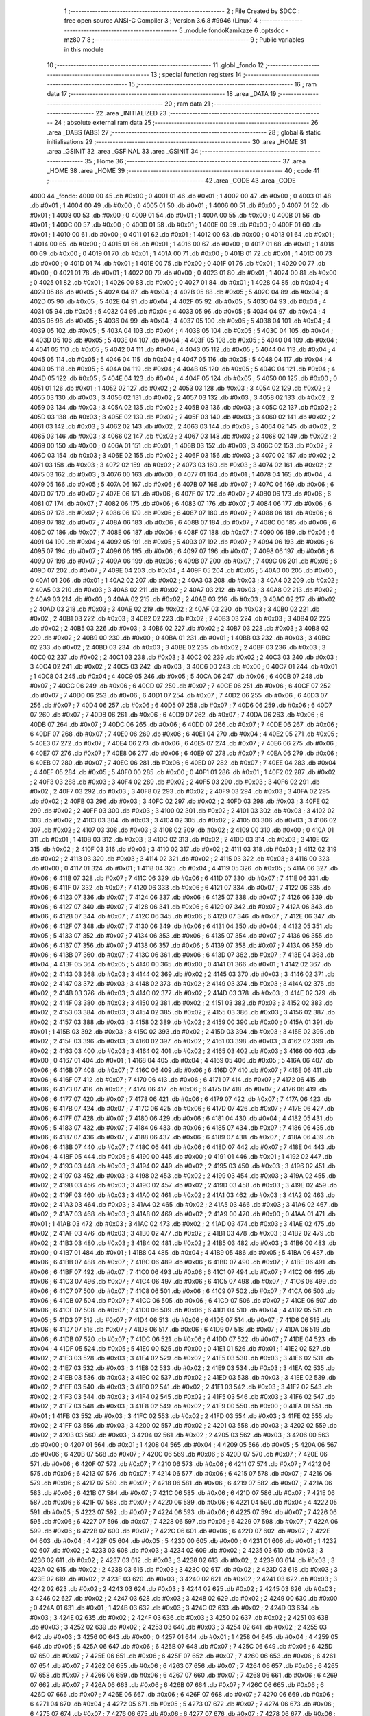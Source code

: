                               1 ;--------------------------------------------------------
                              2 ; File Created by SDCC : free open source ANSI-C Compiler
                              3 ; Version 3.6.8 #9946 (Linux)
                              4 ;--------------------------------------------------------
                              5 	.module fondoKamikaze
                              6 	.optsdcc -mz80
                              7 	
                              8 ;--------------------------------------------------------
                              9 ; Public variables in this module
                             10 ;--------------------------------------------------------
                             11 	.globl _fondo
                             12 ;--------------------------------------------------------
                             13 ; special function registers
                             14 ;--------------------------------------------------------
                             15 ;--------------------------------------------------------
                             16 ; ram data
                             17 ;--------------------------------------------------------
                             18 	.area _DATA
                             19 ;--------------------------------------------------------
                             20 ; ram data
                             21 ;--------------------------------------------------------
                             22 	.area _INITIALIZED
                             23 ;--------------------------------------------------------
                             24 ; absolute external ram data
                             25 ;--------------------------------------------------------
                             26 	.area _DABS (ABS)
                             27 ;--------------------------------------------------------
                             28 ; global & static initialisations
                             29 ;--------------------------------------------------------
                             30 	.area _HOME
                             31 	.area _GSINIT
                             32 	.area _GSFINAL
                             33 	.area _GSINIT
                             34 ;--------------------------------------------------------
                             35 ; Home
                             36 ;--------------------------------------------------------
                             37 	.area _HOME
                             38 	.area _HOME
                             39 ;--------------------------------------------------------
                             40 ; code
                             41 ;--------------------------------------------------------
                             42 	.area _CODE
                             43 	.area _CODE
   4000                      44 _fondo:
   4000 00                   45 	.db #0x00	; 0
   4001 01                   46 	.db #0x01	; 1
   4002 00                   47 	.db #0x00	; 0
   4003 01                   48 	.db #0x01	; 1
   4004 00                   49 	.db #0x00	; 0
   4005 01                   50 	.db #0x01	; 1
   4006 00                   51 	.db #0x00	; 0
   4007 01                   52 	.db #0x01	; 1
   4008 00                   53 	.db #0x00	; 0
   4009 01                   54 	.db #0x01	; 1
   400A 00                   55 	.db #0x00	; 0
   400B 01                   56 	.db #0x01	; 1
   400C 00                   57 	.db #0x00	; 0
   400D 01                   58 	.db #0x01	; 1
   400E 00                   59 	.db #0x00	; 0
   400F 01                   60 	.db #0x01	; 1
   4010 00                   61 	.db #0x00	; 0
   4011 01                   62 	.db #0x01	; 1
   4012 00                   63 	.db #0x00	; 0
   4013 01                   64 	.db #0x01	; 1
   4014 00                   65 	.db #0x00	; 0
   4015 01                   66 	.db #0x01	; 1
   4016 00                   67 	.db #0x00	; 0
   4017 01                   68 	.db #0x01	; 1
   4018 00                   69 	.db #0x00	; 0
   4019 01                   70 	.db #0x01	; 1
   401A 00                   71 	.db #0x00	; 0
   401B 01                   72 	.db #0x01	; 1
   401C 00                   73 	.db #0x00	; 0
   401D 01                   74 	.db #0x01	; 1
   401E 00                   75 	.db #0x00	; 0
   401F 01                   76 	.db #0x01	; 1
   4020 00                   77 	.db #0x00	; 0
   4021 01                   78 	.db #0x01	; 1
   4022 00                   79 	.db #0x00	; 0
   4023 01                   80 	.db #0x01	; 1
   4024 00                   81 	.db #0x00	; 0
   4025 01                   82 	.db #0x01	; 1
   4026 00                   83 	.db #0x00	; 0
   4027 01                   84 	.db #0x01	; 1
   4028 04                   85 	.db #0x04	; 4
   4029 05                   86 	.db #0x05	; 5
   402A 04                   87 	.db #0x04	; 4
   402B 05                   88 	.db #0x05	; 5
   402C 04                   89 	.db #0x04	; 4
   402D 05                   90 	.db #0x05	; 5
   402E 04                   91 	.db #0x04	; 4
   402F 05                   92 	.db #0x05	; 5
   4030 04                   93 	.db #0x04	; 4
   4031 05                   94 	.db #0x05	; 5
   4032 04                   95 	.db #0x04	; 4
   4033 05                   96 	.db #0x05	; 5
   4034 04                   97 	.db #0x04	; 4
   4035 05                   98 	.db #0x05	; 5
   4036 04                   99 	.db #0x04	; 4
   4037 05                  100 	.db #0x05	; 5
   4038 04                  101 	.db #0x04	; 4
   4039 05                  102 	.db #0x05	; 5
   403A 04                  103 	.db #0x04	; 4
   403B 05                  104 	.db #0x05	; 5
   403C 04                  105 	.db #0x04	; 4
   403D 05                  106 	.db #0x05	; 5
   403E 04                  107 	.db #0x04	; 4
   403F 05                  108 	.db #0x05	; 5
   4040 04                  109 	.db #0x04	; 4
   4041 05                  110 	.db #0x05	; 5
   4042 04                  111 	.db #0x04	; 4
   4043 05                  112 	.db #0x05	; 5
   4044 04                  113 	.db #0x04	; 4
   4045 05                  114 	.db #0x05	; 5
   4046 04                  115 	.db #0x04	; 4
   4047 05                  116 	.db #0x05	; 5
   4048 04                  117 	.db #0x04	; 4
   4049 05                  118 	.db #0x05	; 5
   404A 04                  119 	.db #0x04	; 4
   404B 05                  120 	.db #0x05	; 5
   404C 04                  121 	.db #0x04	; 4
   404D 05                  122 	.db #0x05	; 5
   404E 04                  123 	.db #0x04	; 4
   404F 05                  124 	.db #0x05	; 5
   4050 00                  125 	.db #0x00	; 0
   4051 01                  126 	.db #0x01	; 1
   4052 02                  127 	.db #0x02	; 2
   4053 03                  128 	.db #0x03	; 3
   4054 02                  129 	.db #0x02	; 2
   4055 03                  130 	.db #0x03	; 3
   4056 02                  131 	.db #0x02	; 2
   4057 03                  132 	.db #0x03	; 3
   4058 02                  133 	.db #0x02	; 2
   4059 03                  134 	.db #0x03	; 3
   405A 02                  135 	.db #0x02	; 2
   405B 03                  136 	.db #0x03	; 3
   405C 02                  137 	.db #0x02	; 2
   405D 03                  138 	.db #0x03	; 3
   405E 02                  139 	.db #0x02	; 2
   405F 03                  140 	.db #0x03	; 3
   4060 02                  141 	.db #0x02	; 2
   4061 03                  142 	.db #0x03	; 3
   4062 02                  143 	.db #0x02	; 2
   4063 03                  144 	.db #0x03	; 3
   4064 02                  145 	.db #0x02	; 2
   4065 03                  146 	.db #0x03	; 3
   4066 02                  147 	.db #0x02	; 2
   4067 03                  148 	.db #0x03	; 3
   4068 02                  149 	.db #0x02	; 2
   4069 00                  150 	.db #0x00	; 0
   406A 01                  151 	.db #0x01	; 1
   406B 03                  152 	.db #0x03	; 3
   406C 02                  153 	.db #0x02	; 2
   406D 03                  154 	.db #0x03	; 3
   406E 02                  155 	.db #0x02	; 2
   406F 03                  156 	.db #0x03	; 3
   4070 02                  157 	.db #0x02	; 2
   4071 03                  158 	.db #0x03	; 3
   4072 02                  159 	.db #0x02	; 2
   4073 03                  160 	.db #0x03	; 3
   4074 02                  161 	.db #0x02	; 2
   4075 03                  162 	.db #0x03	; 3
   4076 00                  163 	.db #0x00	; 0
   4077 01                  164 	.db #0x01	; 1
   4078 04                  165 	.db #0x04	; 4
   4079 05                  166 	.db #0x05	; 5
   407A 06                  167 	.db #0x06	; 6
   407B 07                  168 	.db #0x07	; 7
   407C 06                  169 	.db #0x06	; 6
   407D 07                  170 	.db #0x07	; 7
   407E 06                  171 	.db #0x06	; 6
   407F 07                  172 	.db #0x07	; 7
   4080 06                  173 	.db #0x06	; 6
   4081 07                  174 	.db #0x07	; 7
   4082 06                  175 	.db #0x06	; 6
   4083 07                  176 	.db #0x07	; 7
   4084 06                  177 	.db #0x06	; 6
   4085 07                  178 	.db #0x07	; 7
   4086 06                  179 	.db #0x06	; 6
   4087 07                  180 	.db #0x07	; 7
   4088 06                  181 	.db #0x06	; 6
   4089 07                  182 	.db #0x07	; 7
   408A 06                  183 	.db #0x06	; 6
   408B 07                  184 	.db #0x07	; 7
   408C 06                  185 	.db #0x06	; 6
   408D 07                  186 	.db #0x07	; 7
   408E 06                  187 	.db #0x06	; 6
   408F 07                  188 	.db #0x07	; 7
   4090 06                  189 	.db #0x06	; 6
   4091 04                  190 	.db #0x04	; 4
   4092 05                  191 	.db #0x05	; 5
   4093 07                  192 	.db #0x07	; 7
   4094 06                  193 	.db #0x06	; 6
   4095 07                  194 	.db #0x07	; 7
   4096 06                  195 	.db #0x06	; 6
   4097 07                  196 	.db #0x07	; 7
   4098 06                  197 	.db #0x06	; 6
   4099 07                  198 	.db #0x07	; 7
   409A 06                  199 	.db #0x06	; 6
   409B 07                  200 	.db #0x07	; 7
   409C 06                  201 	.db #0x06	; 6
   409D 07                  202 	.db #0x07	; 7
   409E 04                  203 	.db #0x04	; 4
   409F 05                  204 	.db #0x05	; 5
   40A0 00                  205 	.db #0x00	; 0
   40A1 01                  206 	.db #0x01	; 1
   40A2 02                  207 	.db #0x02	; 2
   40A3 03                  208 	.db #0x03	; 3
   40A4 02                  209 	.db #0x02	; 2
   40A5 03                  210 	.db #0x03	; 3
   40A6 02                  211 	.db #0x02	; 2
   40A7 03                  212 	.db #0x03	; 3
   40A8 02                  213 	.db #0x02	; 2
   40A9 03                  214 	.db #0x03	; 3
   40AA 02                  215 	.db #0x02	; 2
   40AB 03                  216 	.db #0x03	; 3
   40AC 02                  217 	.db #0x02	; 2
   40AD 03                  218 	.db #0x03	; 3
   40AE 02                  219 	.db #0x02	; 2
   40AF 03                  220 	.db #0x03	; 3
   40B0 02                  221 	.db #0x02	; 2
   40B1 03                  222 	.db #0x03	; 3
   40B2 02                  223 	.db #0x02	; 2
   40B3 03                  224 	.db #0x03	; 3
   40B4 02                  225 	.db #0x02	; 2
   40B5 03                  226 	.db #0x03	; 3
   40B6 02                  227 	.db #0x02	; 2
   40B7 03                  228 	.db #0x03	; 3
   40B8 02                  229 	.db #0x02	; 2
   40B9 00                  230 	.db #0x00	; 0
   40BA 01                  231 	.db #0x01	; 1
   40BB 03                  232 	.db #0x03	; 3
   40BC 02                  233 	.db #0x02	; 2
   40BD 03                  234 	.db #0x03	; 3
   40BE 02                  235 	.db #0x02	; 2
   40BF 03                  236 	.db #0x03	; 3
   40C0 02                  237 	.db #0x02	; 2
   40C1 03                  238 	.db #0x03	; 3
   40C2 02                  239 	.db #0x02	; 2
   40C3 03                  240 	.db #0x03	; 3
   40C4 02                  241 	.db #0x02	; 2
   40C5 03                  242 	.db #0x03	; 3
   40C6 00                  243 	.db #0x00	; 0
   40C7 01                  244 	.db #0x01	; 1
   40C8 04                  245 	.db #0x04	; 4
   40C9 05                  246 	.db #0x05	; 5
   40CA 06                  247 	.db #0x06	; 6
   40CB 07                  248 	.db #0x07	; 7
   40CC 06                  249 	.db #0x06	; 6
   40CD 07                  250 	.db #0x07	; 7
   40CE 06                  251 	.db #0x06	; 6
   40CF 07                  252 	.db #0x07	; 7
   40D0 06                  253 	.db #0x06	; 6
   40D1 07                  254 	.db #0x07	; 7
   40D2 06                  255 	.db #0x06	; 6
   40D3 07                  256 	.db #0x07	; 7
   40D4 06                  257 	.db #0x06	; 6
   40D5 07                  258 	.db #0x07	; 7
   40D6 06                  259 	.db #0x06	; 6
   40D7 07                  260 	.db #0x07	; 7
   40D8 06                  261 	.db #0x06	; 6
   40D9 07                  262 	.db #0x07	; 7
   40DA 06                  263 	.db #0x06	; 6
   40DB 07                  264 	.db #0x07	; 7
   40DC 06                  265 	.db #0x06	; 6
   40DD 07                  266 	.db #0x07	; 7
   40DE 06                  267 	.db #0x06	; 6
   40DF 07                  268 	.db #0x07	; 7
   40E0 06                  269 	.db #0x06	; 6
   40E1 04                  270 	.db #0x04	; 4
   40E2 05                  271 	.db #0x05	; 5
   40E3 07                  272 	.db #0x07	; 7
   40E4 06                  273 	.db #0x06	; 6
   40E5 07                  274 	.db #0x07	; 7
   40E6 06                  275 	.db #0x06	; 6
   40E7 07                  276 	.db #0x07	; 7
   40E8 06                  277 	.db #0x06	; 6
   40E9 07                  278 	.db #0x07	; 7
   40EA 06                  279 	.db #0x06	; 6
   40EB 07                  280 	.db #0x07	; 7
   40EC 06                  281 	.db #0x06	; 6
   40ED 07                  282 	.db #0x07	; 7
   40EE 04                  283 	.db #0x04	; 4
   40EF 05                  284 	.db #0x05	; 5
   40F0 00                  285 	.db #0x00	; 0
   40F1 01                  286 	.db #0x01	; 1
   40F2 02                  287 	.db #0x02	; 2
   40F3 03                  288 	.db #0x03	; 3
   40F4 02                  289 	.db #0x02	; 2
   40F5 03                  290 	.db #0x03	; 3
   40F6 02                  291 	.db #0x02	; 2
   40F7 03                  292 	.db #0x03	; 3
   40F8 02                  293 	.db #0x02	; 2
   40F9 03                  294 	.db #0x03	; 3
   40FA 02                  295 	.db #0x02	; 2
   40FB 03                  296 	.db #0x03	; 3
   40FC 02                  297 	.db #0x02	; 2
   40FD 03                  298 	.db #0x03	; 3
   40FE 02                  299 	.db #0x02	; 2
   40FF 03                  300 	.db #0x03	; 3
   4100 02                  301 	.db #0x02	; 2
   4101 03                  302 	.db #0x03	; 3
   4102 02                  303 	.db #0x02	; 2
   4103 03                  304 	.db #0x03	; 3
   4104 02                  305 	.db #0x02	; 2
   4105 03                  306 	.db #0x03	; 3
   4106 02                  307 	.db #0x02	; 2
   4107 03                  308 	.db #0x03	; 3
   4108 02                  309 	.db #0x02	; 2
   4109 00                  310 	.db #0x00	; 0
   410A 01                  311 	.db #0x01	; 1
   410B 03                  312 	.db #0x03	; 3
   410C 02                  313 	.db #0x02	; 2
   410D 03                  314 	.db #0x03	; 3
   410E 02                  315 	.db #0x02	; 2
   410F 03                  316 	.db #0x03	; 3
   4110 02                  317 	.db #0x02	; 2
   4111 03                  318 	.db #0x03	; 3
   4112 02                  319 	.db #0x02	; 2
   4113 03                  320 	.db #0x03	; 3
   4114 02                  321 	.db #0x02	; 2
   4115 03                  322 	.db #0x03	; 3
   4116 00                  323 	.db #0x00	; 0
   4117 01                  324 	.db #0x01	; 1
   4118 04                  325 	.db #0x04	; 4
   4119 05                  326 	.db #0x05	; 5
   411A 06                  327 	.db #0x06	; 6
   411B 07                  328 	.db #0x07	; 7
   411C 06                  329 	.db #0x06	; 6
   411D 07                  330 	.db #0x07	; 7
   411E 06                  331 	.db #0x06	; 6
   411F 07                  332 	.db #0x07	; 7
   4120 06                  333 	.db #0x06	; 6
   4121 07                  334 	.db #0x07	; 7
   4122 06                  335 	.db #0x06	; 6
   4123 07                  336 	.db #0x07	; 7
   4124 06                  337 	.db #0x06	; 6
   4125 07                  338 	.db #0x07	; 7
   4126 06                  339 	.db #0x06	; 6
   4127 07                  340 	.db #0x07	; 7
   4128 06                  341 	.db #0x06	; 6
   4129 07                  342 	.db #0x07	; 7
   412A 06                  343 	.db #0x06	; 6
   412B 07                  344 	.db #0x07	; 7
   412C 06                  345 	.db #0x06	; 6
   412D 07                  346 	.db #0x07	; 7
   412E 06                  347 	.db #0x06	; 6
   412F 07                  348 	.db #0x07	; 7
   4130 06                  349 	.db #0x06	; 6
   4131 04                  350 	.db #0x04	; 4
   4132 05                  351 	.db #0x05	; 5
   4133 07                  352 	.db #0x07	; 7
   4134 06                  353 	.db #0x06	; 6
   4135 07                  354 	.db #0x07	; 7
   4136 06                  355 	.db #0x06	; 6
   4137 07                  356 	.db #0x07	; 7
   4138 06                  357 	.db #0x06	; 6
   4139 07                  358 	.db #0x07	; 7
   413A 06                  359 	.db #0x06	; 6
   413B 07                  360 	.db #0x07	; 7
   413C 06                  361 	.db #0x06	; 6
   413D 07                  362 	.db #0x07	; 7
   413E 04                  363 	.db #0x04	; 4
   413F 05                  364 	.db #0x05	; 5
   4140 00                  365 	.db #0x00	; 0
   4141 01                  366 	.db #0x01	; 1
   4142 02                  367 	.db #0x02	; 2
   4143 03                  368 	.db #0x03	; 3
   4144 02                  369 	.db #0x02	; 2
   4145 03                  370 	.db #0x03	; 3
   4146 02                  371 	.db #0x02	; 2
   4147 03                  372 	.db #0x03	; 3
   4148 02                  373 	.db #0x02	; 2
   4149 03                  374 	.db #0x03	; 3
   414A 02                  375 	.db #0x02	; 2
   414B 03                  376 	.db #0x03	; 3
   414C 02                  377 	.db #0x02	; 2
   414D 03                  378 	.db #0x03	; 3
   414E 02                  379 	.db #0x02	; 2
   414F 03                  380 	.db #0x03	; 3
   4150 02                  381 	.db #0x02	; 2
   4151 03                  382 	.db #0x03	; 3
   4152 02                  383 	.db #0x02	; 2
   4153 03                  384 	.db #0x03	; 3
   4154 02                  385 	.db #0x02	; 2
   4155 03                  386 	.db #0x03	; 3
   4156 02                  387 	.db #0x02	; 2
   4157 03                  388 	.db #0x03	; 3
   4158 02                  389 	.db #0x02	; 2
   4159 00                  390 	.db #0x00	; 0
   415A 01                  391 	.db #0x01	; 1
   415B 03                  392 	.db #0x03	; 3
   415C 02                  393 	.db #0x02	; 2
   415D 03                  394 	.db #0x03	; 3
   415E 02                  395 	.db #0x02	; 2
   415F 03                  396 	.db #0x03	; 3
   4160 02                  397 	.db #0x02	; 2
   4161 03                  398 	.db #0x03	; 3
   4162 02                  399 	.db #0x02	; 2
   4163 03                  400 	.db #0x03	; 3
   4164 02                  401 	.db #0x02	; 2
   4165 03                  402 	.db #0x03	; 3
   4166 00                  403 	.db #0x00	; 0
   4167 01                  404 	.db #0x01	; 1
   4168 04                  405 	.db #0x04	; 4
   4169 05                  406 	.db #0x05	; 5
   416A 06                  407 	.db #0x06	; 6
   416B 07                  408 	.db #0x07	; 7
   416C 06                  409 	.db #0x06	; 6
   416D 07                  410 	.db #0x07	; 7
   416E 06                  411 	.db #0x06	; 6
   416F 07                  412 	.db #0x07	; 7
   4170 06                  413 	.db #0x06	; 6
   4171 07                  414 	.db #0x07	; 7
   4172 06                  415 	.db #0x06	; 6
   4173 07                  416 	.db #0x07	; 7
   4174 06                  417 	.db #0x06	; 6
   4175 07                  418 	.db #0x07	; 7
   4176 06                  419 	.db #0x06	; 6
   4177 07                  420 	.db #0x07	; 7
   4178 06                  421 	.db #0x06	; 6
   4179 07                  422 	.db #0x07	; 7
   417A 06                  423 	.db #0x06	; 6
   417B 07                  424 	.db #0x07	; 7
   417C 06                  425 	.db #0x06	; 6
   417D 07                  426 	.db #0x07	; 7
   417E 06                  427 	.db #0x06	; 6
   417F 07                  428 	.db #0x07	; 7
   4180 06                  429 	.db #0x06	; 6
   4181 04                  430 	.db #0x04	; 4
   4182 05                  431 	.db #0x05	; 5
   4183 07                  432 	.db #0x07	; 7
   4184 06                  433 	.db #0x06	; 6
   4185 07                  434 	.db #0x07	; 7
   4186 06                  435 	.db #0x06	; 6
   4187 07                  436 	.db #0x07	; 7
   4188 06                  437 	.db #0x06	; 6
   4189 07                  438 	.db #0x07	; 7
   418A 06                  439 	.db #0x06	; 6
   418B 07                  440 	.db #0x07	; 7
   418C 06                  441 	.db #0x06	; 6
   418D 07                  442 	.db #0x07	; 7
   418E 04                  443 	.db #0x04	; 4
   418F 05                  444 	.db #0x05	; 5
   4190 00                  445 	.db #0x00	; 0
   4191 01                  446 	.db #0x01	; 1
   4192 02                  447 	.db #0x02	; 2
   4193 03                  448 	.db #0x03	; 3
   4194 02                  449 	.db #0x02	; 2
   4195 03                  450 	.db #0x03	; 3
   4196 02                  451 	.db #0x02	; 2
   4197 03                  452 	.db #0x03	; 3
   4198 02                  453 	.db #0x02	; 2
   4199 03                  454 	.db #0x03	; 3
   419A 02                  455 	.db #0x02	; 2
   419B 03                  456 	.db #0x03	; 3
   419C 02                  457 	.db #0x02	; 2
   419D 03                  458 	.db #0x03	; 3
   419E 02                  459 	.db #0x02	; 2
   419F 03                  460 	.db #0x03	; 3
   41A0 02                  461 	.db #0x02	; 2
   41A1 03                  462 	.db #0x03	; 3
   41A2 02                  463 	.db #0x02	; 2
   41A3 03                  464 	.db #0x03	; 3
   41A4 02                  465 	.db #0x02	; 2
   41A5 03                  466 	.db #0x03	; 3
   41A6 02                  467 	.db #0x02	; 2
   41A7 03                  468 	.db #0x03	; 3
   41A8 02                  469 	.db #0x02	; 2
   41A9 00                  470 	.db #0x00	; 0
   41AA 01                  471 	.db #0x01	; 1
   41AB 03                  472 	.db #0x03	; 3
   41AC 02                  473 	.db #0x02	; 2
   41AD 03                  474 	.db #0x03	; 3
   41AE 02                  475 	.db #0x02	; 2
   41AF 03                  476 	.db #0x03	; 3
   41B0 02                  477 	.db #0x02	; 2
   41B1 03                  478 	.db #0x03	; 3
   41B2 02                  479 	.db #0x02	; 2
   41B3 03                  480 	.db #0x03	; 3
   41B4 02                  481 	.db #0x02	; 2
   41B5 03                  482 	.db #0x03	; 3
   41B6 00                  483 	.db #0x00	; 0
   41B7 01                  484 	.db #0x01	; 1
   41B8 04                  485 	.db #0x04	; 4
   41B9 05                  486 	.db #0x05	; 5
   41BA 06                  487 	.db #0x06	; 6
   41BB 07                  488 	.db #0x07	; 7
   41BC 06                  489 	.db #0x06	; 6
   41BD 07                  490 	.db #0x07	; 7
   41BE 06                  491 	.db #0x06	; 6
   41BF 07                  492 	.db #0x07	; 7
   41C0 06                  493 	.db #0x06	; 6
   41C1 07                  494 	.db #0x07	; 7
   41C2 06                  495 	.db #0x06	; 6
   41C3 07                  496 	.db #0x07	; 7
   41C4 06                  497 	.db #0x06	; 6
   41C5 07                  498 	.db #0x07	; 7
   41C6 06                  499 	.db #0x06	; 6
   41C7 07                  500 	.db #0x07	; 7
   41C8 06                  501 	.db #0x06	; 6
   41C9 07                  502 	.db #0x07	; 7
   41CA 06                  503 	.db #0x06	; 6
   41CB 07                  504 	.db #0x07	; 7
   41CC 06                  505 	.db #0x06	; 6
   41CD 07                  506 	.db #0x07	; 7
   41CE 06                  507 	.db #0x06	; 6
   41CF 07                  508 	.db #0x07	; 7
   41D0 06                  509 	.db #0x06	; 6
   41D1 04                  510 	.db #0x04	; 4
   41D2 05                  511 	.db #0x05	; 5
   41D3 07                  512 	.db #0x07	; 7
   41D4 06                  513 	.db #0x06	; 6
   41D5 07                  514 	.db #0x07	; 7
   41D6 06                  515 	.db #0x06	; 6
   41D7 07                  516 	.db #0x07	; 7
   41D8 06                  517 	.db #0x06	; 6
   41D9 07                  518 	.db #0x07	; 7
   41DA 06                  519 	.db #0x06	; 6
   41DB 07                  520 	.db #0x07	; 7
   41DC 06                  521 	.db #0x06	; 6
   41DD 07                  522 	.db #0x07	; 7
   41DE 04                  523 	.db #0x04	; 4
   41DF 05                  524 	.db #0x05	; 5
   41E0 00                  525 	.db #0x00	; 0
   41E1 01                  526 	.db #0x01	; 1
   41E2 02                  527 	.db #0x02	; 2
   41E3 03                  528 	.db #0x03	; 3
   41E4 02                  529 	.db #0x02	; 2
   41E5 03                  530 	.db #0x03	; 3
   41E6 02                  531 	.db #0x02	; 2
   41E7 03                  532 	.db #0x03	; 3
   41E8 02                  533 	.db #0x02	; 2
   41E9 03                  534 	.db #0x03	; 3
   41EA 02                  535 	.db #0x02	; 2
   41EB 03                  536 	.db #0x03	; 3
   41EC 02                  537 	.db #0x02	; 2
   41ED 03                  538 	.db #0x03	; 3
   41EE 02                  539 	.db #0x02	; 2
   41EF 03                  540 	.db #0x03	; 3
   41F0 02                  541 	.db #0x02	; 2
   41F1 03                  542 	.db #0x03	; 3
   41F2 02                  543 	.db #0x02	; 2
   41F3 03                  544 	.db #0x03	; 3
   41F4 02                  545 	.db #0x02	; 2
   41F5 03                  546 	.db #0x03	; 3
   41F6 02                  547 	.db #0x02	; 2
   41F7 03                  548 	.db #0x03	; 3
   41F8 02                  549 	.db #0x02	; 2
   41F9 00                  550 	.db #0x00	; 0
   41FA 01                  551 	.db #0x01	; 1
   41FB 03                  552 	.db #0x03	; 3
   41FC 02                  553 	.db #0x02	; 2
   41FD 03                  554 	.db #0x03	; 3
   41FE 02                  555 	.db #0x02	; 2
   41FF 03                  556 	.db #0x03	; 3
   4200 02                  557 	.db #0x02	; 2
   4201 03                  558 	.db #0x03	; 3
   4202 02                  559 	.db #0x02	; 2
   4203 03                  560 	.db #0x03	; 3
   4204 02                  561 	.db #0x02	; 2
   4205 03                  562 	.db #0x03	; 3
   4206 00                  563 	.db #0x00	; 0
   4207 01                  564 	.db #0x01	; 1
   4208 04                  565 	.db #0x04	; 4
   4209 05                  566 	.db #0x05	; 5
   420A 06                  567 	.db #0x06	; 6
   420B 07                  568 	.db #0x07	; 7
   420C 06                  569 	.db #0x06	; 6
   420D 07                  570 	.db #0x07	; 7
   420E 06                  571 	.db #0x06	; 6
   420F 07                  572 	.db #0x07	; 7
   4210 06                  573 	.db #0x06	; 6
   4211 07                  574 	.db #0x07	; 7
   4212 06                  575 	.db #0x06	; 6
   4213 07                  576 	.db #0x07	; 7
   4214 06                  577 	.db #0x06	; 6
   4215 07                  578 	.db #0x07	; 7
   4216 06                  579 	.db #0x06	; 6
   4217 07                  580 	.db #0x07	; 7
   4218 06                  581 	.db #0x06	; 6
   4219 07                  582 	.db #0x07	; 7
   421A 06                  583 	.db #0x06	; 6
   421B 07                  584 	.db #0x07	; 7
   421C 06                  585 	.db #0x06	; 6
   421D 07                  586 	.db #0x07	; 7
   421E 06                  587 	.db #0x06	; 6
   421F 07                  588 	.db #0x07	; 7
   4220 06                  589 	.db #0x06	; 6
   4221 04                  590 	.db #0x04	; 4
   4222 05                  591 	.db #0x05	; 5
   4223 07                  592 	.db #0x07	; 7
   4224 06                  593 	.db #0x06	; 6
   4225 07                  594 	.db #0x07	; 7
   4226 06                  595 	.db #0x06	; 6
   4227 07                  596 	.db #0x07	; 7
   4228 06                  597 	.db #0x06	; 6
   4229 07                  598 	.db #0x07	; 7
   422A 06                  599 	.db #0x06	; 6
   422B 07                  600 	.db #0x07	; 7
   422C 06                  601 	.db #0x06	; 6
   422D 07                  602 	.db #0x07	; 7
   422E 04                  603 	.db #0x04	; 4
   422F 05                  604 	.db #0x05	; 5
   4230 00                  605 	.db #0x00	; 0
   4231 01                  606 	.db #0x01	; 1
   4232 02                  607 	.db #0x02	; 2
   4233 03                  608 	.db #0x03	; 3
   4234 02                  609 	.db #0x02	; 2
   4235 03                  610 	.db #0x03	; 3
   4236 02                  611 	.db #0x02	; 2
   4237 03                  612 	.db #0x03	; 3
   4238 02                  613 	.db #0x02	; 2
   4239 03                  614 	.db #0x03	; 3
   423A 02                  615 	.db #0x02	; 2
   423B 03                  616 	.db #0x03	; 3
   423C 02                  617 	.db #0x02	; 2
   423D 03                  618 	.db #0x03	; 3
   423E 02                  619 	.db #0x02	; 2
   423F 03                  620 	.db #0x03	; 3
   4240 02                  621 	.db #0x02	; 2
   4241 03                  622 	.db #0x03	; 3
   4242 02                  623 	.db #0x02	; 2
   4243 03                  624 	.db #0x03	; 3
   4244 02                  625 	.db #0x02	; 2
   4245 03                  626 	.db #0x03	; 3
   4246 02                  627 	.db #0x02	; 2
   4247 03                  628 	.db #0x03	; 3
   4248 02                  629 	.db #0x02	; 2
   4249 00                  630 	.db #0x00	; 0
   424A 01                  631 	.db #0x01	; 1
   424B 03                  632 	.db #0x03	; 3
   424C 02                  633 	.db #0x02	; 2
   424D 03                  634 	.db #0x03	; 3
   424E 02                  635 	.db #0x02	; 2
   424F 03                  636 	.db #0x03	; 3
   4250 02                  637 	.db #0x02	; 2
   4251 03                  638 	.db #0x03	; 3
   4252 02                  639 	.db #0x02	; 2
   4253 03                  640 	.db #0x03	; 3
   4254 02                  641 	.db #0x02	; 2
   4255 03                  642 	.db #0x03	; 3
   4256 00                  643 	.db #0x00	; 0
   4257 01                  644 	.db #0x01	; 1
   4258 04                  645 	.db #0x04	; 4
   4259 05                  646 	.db #0x05	; 5
   425A 06                  647 	.db #0x06	; 6
   425B 07                  648 	.db #0x07	; 7
   425C 06                  649 	.db #0x06	; 6
   425D 07                  650 	.db #0x07	; 7
   425E 06                  651 	.db #0x06	; 6
   425F 07                  652 	.db #0x07	; 7
   4260 06                  653 	.db #0x06	; 6
   4261 07                  654 	.db #0x07	; 7
   4262 06                  655 	.db #0x06	; 6
   4263 07                  656 	.db #0x07	; 7
   4264 06                  657 	.db #0x06	; 6
   4265 07                  658 	.db #0x07	; 7
   4266 06                  659 	.db #0x06	; 6
   4267 07                  660 	.db #0x07	; 7
   4268 06                  661 	.db #0x06	; 6
   4269 07                  662 	.db #0x07	; 7
   426A 06                  663 	.db #0x06	; 6
   426B 07                  664 	.db #0x07	; 7
   426C 06                  665 	.db #0x06	; 6
   426D 07                  666 	.db #0x07	; 7
   426E 06                  667 	.db #0x06	; 6
   426F 07                  668 	.db #0x07	; 7
   4270 06                  669 	.db #0x06	; 6
   4271 04                  670 	.db #0x04	; 4
   4272 05                  671 	.db #0x05	; 5
   4273 07                  672 	.db #0x07	; 7
   4274 06                  673 	.db #0x06	; 6
   4275 07                  674 	.db #0x07	; 7
   4276 06                  675 	.db #0x06	; 6
   4277 07                  676 	.db #0x07	; 7
   4278 06                  677 	.db #0x06	; 6
   4279 07                  678 	.db #0x07	; 7
   427A 06                  679 	.db #0x06	; 6
   427B 07                  680 	.db #0x07	; 7
   427C 06                  681 	.db #0x06	; 6
   427D 07                  682 	.db #0x07	; 7
   427E 04                  683 	.db #0x04	; 4
   427F 05                  684 	.db #0x05	; 5
   4280 00                  685 	.db #0x00	; 0
   4281 01                  686 	.db #0x01	; 1
   4282 02                  687 	.db #0x02	; 2
   4283 03                  688 	.db #0x03	; 3
   4284 02                  689 	.db #0x02	; 2
   4285 03                  690 	.db #0x03	; 3
   4286 02                  691 	.db #0x02	; 2
   4287 03                  692 	.db #0x03	; 3
   4288 02                  693 	.db #0x02	; 2
   4289 03                  694 	.db #0x03	; 3
   428A 02                  695 	.db #0x02	; 2
   428B 03                  696 	.db #0x03	; 3
   428C 02                  697 	.db #0x02	; 2
   428D 03                  698 	.db #0x03	; 3
   428E 02                  699 	.db #0x02	; 2
   428F 03                  700 	.db #0x03	; 3
   4290 02                  701 	.db #0x02	; 2
   4291 03                  702 	.db #0x03	; 3
   4292 02                  703 	.db #0x02	; 2
   4293 03                  704 	.db #0x03	; 3
   4294 02                  705 	.db #0x02	; 2
   4295 03                  706 	.db #0x03	; 3
   4296 02                  707 	.db #0x02	; 2
   4297 03                  708 	.db #0x03	; 3
   4298 02                  709 	.db #0x02	; 2
   4299 00                  710 	.db #0x00	; 0
   429A 01                  711 	.db #0x01	; 1
   429B 03                  712 	.db #0x03	; 3
   429C 02                  713 	.db #0x02	; 2
   429D 03                  714 	.db #0x03	; 3
   429E 02                  715 	.db #0x02	; 2
   429F 03                  716 	.db #0x03	; 3
   42A0 02                  717 	.db #0x02	; 2
   42A1 03                  718 	.db #0x03	; 3
   42A2 02                  719 	.db #0x02	; 2
   42A3 03                  720 	.db #0x03	; 3
   42A4 02                  721 	.db #0x02	; 2
   42A5 03                  722 	.db #0x03	; 3
   42A6 00                  723 	.db #0x00	; 0
   42A7 01                  724 	.db #0x01	; 1
   42A8 04                  725 	.db #0x04	; 4
   42A9 05                  726 	.db #0x05	; 5
   42AA 06                  727 	.db #0x06	; 6
   42AB 07                  728 	.db #0x07	; 7
   42AC 06                  729 	.db #0x06	; 6
   42AD 07                  730 	.db #0x07	; 7
   42AE 06                  731 	.db #0x06	; 6
   42AF 07                  732 	.db #0x07	; 7
   42B0 06                  733 	.db #0x06	; 6
   42B1 07                  734 	.db #0x07	; 7
   42B2 06                  735 	.db #0x06	; 6
   42B3 07                  736 	.db #0x07	; 7
   42B4 06                  737 	.db #0x06	; 6
   42B5 07                  738 	.db #0x07	; 7
   42B6 06                  739 	.db #0x06	; 6
   42B7 07                  740 	.db #0x07	; 7
   42B8 06                  741 	.db #0x06	; 6
   42B9 07                  742 	.db #0x07	; 7
   42BA 06                  743 	.db #0x06	; 6
   42BB 07                  744 	.db #0x07	; 7
   42BC 06                  745 	.db #0x06	; 6
   42BD 07                  746 	.db #0x07	; 7
   42BE 06                  747 	.db #0x06	; 6
   42BF 07                  748 	.db #0x07	; 7
   42C0 06                  749 	.db #0x06	; 6
   42C1 04                  750 	.db #0x04	; 4
   42C2 05                  751 	.db #0x05	; 5
   42C3 07                  752 	.db #0x07	; 7
   42C4 06                  753 	.db #0x06	; 6
   42C5 07                  754 	.db #0x07	; 7
   42C6 06                  755 	.db #0x06	; 6
   42C7 07                  756 	.db #0x07	; 7
   42C8 06                  757 	.db #0x06	; 6
   42C9 07                  758 	.db #0x07	; 7
   42CA 06                  759 	.db #0x06	; 6
   42CB 07                  760 	.db #0x07	; 7
   42CC 06                  761 	.db #0x06	; 6
   42CD 07                  762 	.db #0x07	; 7
   42CE 04                  763 	.db #0x04	; 4
   42CF 05                  764 	.db #0x05	; 5
   42D0 00                  765 	.db #0x00	; 0
   42D1 01                  766 	.db #0x01	; 1
   42D2 02                  767 	.db #0x02	; 2
   42D3 03                  768 	.db #0x03	; 3
   42D4 02                  769 	.db #0x02	; 2
   42D5 03                  770 	.db #0x03	; 3
   42D6 02                  771 	.db #0x02	; 2
   42D7 03                  772 	.db #0x03	; 3
   42D8 02                  773 	.db #0x02	; 2
   42D9 03                  774 	.db #0x03	; 3
   42DA 02                  775 	.db #0x02	; 2
   42DB 03                  776 	.db #0x03	; 3
   42DC 02                  777 	.db #0x02	; 2
   42DD 03                  778 	.db #0x03	; 3
   42DE 02                  779 	.db #0x02	; 2
   42DF 03                  780 	.db #0x03	; 3
   42E0 02                  781 	.db #0x02	; 2
   42E1 03                  782 	.db #0x03	; 3
   42E2 02                  783 	.db #0x02	; 2
   42E3 03                  784 	.db #0x03	; 3
   42E4 02                  785 	.db #0x02	; 2
   42E5 03                  786 	.db #0x03	; 3
   42E6 02                  787 	.db #0x02	; 2
   42E7 03                  788 	.db #0x03	; 3
   42E8 02                  789 	.db #0x02	; 2
   42E9 00                  790 	.db #0x00	; 0
   42EA 01                  791 	.db #0x01	; 1
   42EB 03                  792 	.db #0x03	; 3
   42EC 02                  793 	.db #0x02	; 2
   42ED 03                  794 	.db #0x03	; 3
   42EE 02                  795 	.db #0x02	; 2
   42EF 03                  796 	.db #0x03	; 3
   42F0 02                  797 	.db #0x02	; 2
   42F1 03                  798 	.db #0x03	; 3
   42F2 02                  799 	.db #0x02	; 2
   42F3 03                  800 	.db #0x03	; 3
   42F4 02                  801 	.db #0x02	; 2
   42F5 03                  802 	.db #0x03	; 3
   42F6 00                  803 	.db #0x00	; 0
   42F7 01                  804 	.db #0x01	; 1
   42F8 04                  805 	.db #0x04	; 4
   42F9 05                  806 	.db #0x05	; 5
   42FA 06                  807 	.db #0x06	; 6
   42FB 07                  808 	.db #0x07	; 7
   42FC 06                  809 	.db #0x06	; 6
   42FD 07                  810 	.db #0x07	; 7
   42FE 06                  811 	.db #0x06	; 6
   42FF 07                  812 	.db #0x07	; 7
   4300 06                  813 	.db #0x06	; 6
   4301 07                  814 	.db #0x07	; 7
   4302 06                  815 	.db #0x06	; 6
   4303 07                  816 	.db #0x07	; 7
   4304 06                  817 	.db #0x06	; 6
   4305 07                  818 	.db #0x07	; 7
   4306 06                  819 	.db #0x06	; 6
   4307 07                  820 	.db #0x07	; 7
   4308 06                  821 	.db #0x06	; 6
   4309 07                  822 	.db #0x07	; 7
   430A 06                  823 	.db #0x06	; 6
   430B 07                  824 	.db #0x07	; 7
   430C 06                  825 	.db #0x06	; 6
   430D 07                  826 	.db #0x07	; 7
   430E 06                  827 	.db #0x06	; 6
   430F 07                  828 	.db #0x07	; 7
   4310 06                  829 	.db #0x06	; 6
   4311 04                  830 	.db #0x04	; 4
   4312 05                  831 	.db #0x05	; 5
   4313 07                  832 	.db #0x07	; 7
   4314 06                  833 	.db #0x06	; 6
   4315 07                  834 	.db #0x07	; 7
   4316 06                  835 	.db #0x06	; 6
   4317 07                  836 	.db #0x07	; 7
   4318 06                  837 	.db #0x06	; 6
   4319 07                  838 	.db #0x07	; 7
   431A 06                  839 	.db #0x06	; 6
   431B 07                  840 	.db #0x07	; 7
   431C 06                  841 	.db #0x06	; 6
   431D 07                  842 	.db #0x07	; 7
   431E 04                  843 	.db #0x04	; 4
   431F 05                  844 	.db #0x05	; 5
   4320 00                  845 	.db #0x00	; 0
   4321 01                  846 	.db #0x01	; 1
   4322 02                  847 	.db #0x02	; 2
   4323 03                  848 	.db #0x03	; 3
   4324 02                  849 	.db #0x02	; 2
   4325 03                  850 	.db #0x03	; 3
   4326 02                  851 	.db #0x02	; 2
   4327 03                  852 	.db #0x03	; 3
   4328 02                  853 	.db #0x02	; 2
   4329 03                  854 	.db #0x03	; 3
   432A 02                  855 	.db #0x02	; 2
   432B 03                  856 	.db #0x03	; 3
   432C 02                  857 	.db #0x02	; 2
   432D 03                  858 	.db #0x03	; 3
   432E 02                  859 	.db #0x02	; 2
   432F 03                  860 	.db #0x03	; 3
   4330 02                  861 	.db #0x02	; 2
   4331 03                  862 	.db #0x03	; 3
   4332 02                  863 	.db #0x02	; 2
   4333 03                  864 	.db #0x03	; 3
   4334 02                  865 	.db #0x02	; 2
   4335 03                  866 	.db #0x03	; 3
   4336 02                  867 	.db #0x02	; 2
   4337 03                  868 	.db #0x03	; 3
   4338 02                  869 	.db #0x02	; 2
   4339 00                  870 	.db #0x00	; 0
   433A 01                  871 	.db #0x01	; 1
   433B 03                  872 	.db #0x03	; 3
   433C 02                  873 	.db #0x02	; 2
   433D 03                  874 	.db #0x03	; 3
   433E 02                  875 	.db #0x02	; 2
   433F 03                  876 	.db #0x03	; 3
   4340 02                  877 	.db #0x02	; 2
   4341 03                  878 	.db #0x03	; 3
   4342 02                  879 	.db #0x02	; 2
   4343 03                  880 	.db #0x03	; 3
   4344 02                  881 	.db #0x02	; 2
   4345 03                  882 	.db #0x03	; 3
   4346 00                  883 	.db #0x00	; 0
   4347 01                  884 	.db #0x01	; 1
   4348 04                  885 	.db #0x04	; 4
   4349 05                  886 	.db #0x05	; 5
   434A 06                  887 	.db #0x06	; 6
   434B 07                  888 	.db #0x07	; 7
   434C 06                  889 	.db #0x06	; 6
   434D 07                  890 	.db #0x07	; 7
   434E 06                  891 	.db #0x06	; 6
   434F 07                  892 	.db #0x07	; 7
   4350 06                  893 	.db #0x06	; 6
   4351 07                  894 	.db #0x07	; 7
   4352 06                  895 	.db #0x06	; 6
   4353 07                  896 	.db #0x07	; 7
   4354 06                  897 	.db #0x06	; 6
   4355 07                  898 	.db #0x07	; 7
   4356 06                  899 	.db #0x06	; 6
   4357 07                  900 	.db #0x07	; 7
   4358 06                  901 	.db #0x06	; 6
   4359 07                  902 	.db #0x07	; 7
   435A 06                  903 	.db #0x06	; 6
   435B 07                  904 	.db #0x07	; 7
   435C 06                  905 	.db #0x06	; 6
   435D 07                  906 	.db #0x07	; 7
   435E 06                  907 	.db #0x06	; 6
   435F 07                  908 	.db #0x07	; 7
   4360 06                  909 	.db #0x06	; 6
   4361 04                  910 	.db #0x04	; 4
   4362 05                  911 	.db #0x05	; 5
   4363 07                  912 	.db #0x07	; 7
   4364 06                  913 	.db #0x06	; 6
   4365 07                  914 	.db #0x07	; 7
   4366 06                  915 	.db #0x06	; 6
   4367 07                  916 	.db #0x07	; 7
   4368 06                  917 	.db #0x06	; 6
   4369 07                  918 	.db #0x07	; 7
   436A 06                  919 	.db #0x06	; 6
   436B 07                  920 	.db #0x07	; 7
   436C 06                  921 	.db #0x06	; 6
   436D 07                  922 	.db #0x07	; 7
   436E 04                  923 	.db #0x04	; 4
   436F 05                  924 	.db #0x05	; 5
   4370 00                  925 	.db #0x00	; 0
   4371 01                  926 	.db #0x01	; 1
   4372 02                  927 	.db #0x02	; 2
   4373 03                  928 	.db #0x03	; 3
   4374 02                  929 	.db #0x02	; 2
   4375 03                  930 	.db #0x03	; 3
   4376 02                  931 	.db #0x02	; 2
   4377 03                  932 	.db #0x03	; 3
   4378 02                  933 	.db #0x02	; 2
   4379 03                  934 	.db #0x03	; 3
   437A 02                  935 	.db #0x02	; 2
   437B 03                  936 	.db #0x03	; 3
   437C 02                  937 	.db #0x02	; 2
   437D 03                  938 	.db #0x03	; 3
   437E 02                  939 	.db #0x02	; 2
   437F 03                  940 	.db #0x03	; 3
   4380 02                  941 	.db #0x02	; 2
   4381 03                  942 	.db #0x03	; 3
   4382 02                  943 	.db #0x02	; 2
   4383 03                  944 	.db #0x03	; 3
   4384 02                  945 	.db #0x02	; 2
   4385 03                  946 	.db #0x03	; 3
   4386 02                  947 	.db #0x02	; 2
   4387 03                  948 	.db #0x03	; 3
   4388 02                  949 	.db #0x02	; 2
   4389 00                  950 	.db #0x00	; 0
   438A 01                  951 	.db #0x01	; 1
   438B 03                  952 	.db #0x03	; 3
   438C 02                  953 	.db #0x02	; 2
   438D 03                  954 	.db #0x03	; 3
   438E 02                  955 	.db #0x02	; 2
   438F 03                  956 	.db #0x03	; 3
   4390 02                  957 	.db #0x02	; 2
   4391 03                  958 	.db #0x03	; 3
   4392 02                  959 	.db #0x02	; 2
   4393 03                  960 	.db #0x03	; 3
   4394 02                  961 	.db #0x02	; 2
   4395 03                  962 	.db #0x03	; 3
   4396 00                  963 	.db #0x00	; 0
   4397 01                  964 	.db #0x01	; 1
   4398 04                  965 	.db #0x04	; 4
   4399 05                  966 	.db #0x05	; 5
   439A 06                  967 	.db #0x06	; 6
   439B 07                  968 	.db #0x07	; 7
   439C 06                  969 	.db #0x06	; 6
   439D 07                  970 	.db #0x07	; 7
   439E 06                  971 	.db #0x06	; 6
   439F 07                  972 	.db #0x07	; 7
   43A0 06                  973 	.db #0x06	; 6
   43A1 07                  974 	.db #0x07	; 7
   43A2 06                  975 	.db #0x06	; 6
   43A3 07                  976 	.db #0x07	; 7
   43A4 06                  977 	.db #0x06	; 6
   43A5 07                  978 	.db #0x07	; 7
   43A6 06                  979 	.db #0x06	; 6
   43A7 07                  980 	.db #0x07	; 7
   43A8 06                  981 	.db #0x06	; 6
   43A9 07                  982 	.db #0x07	; 7
   43AA 06                  983 	.db #0x06	; 6
   43AB 07                  984 	.db #0x07	; 7
   43AC 06                  985 	.db #0x06	; 6
   43AD 07                  986 	.db #0x07	; 7
   43AE 06                  987 	.db #0x06	; 6
   43AF 07                  988 	.db #0x07	; 7
   43B0 06                  989 	.db #0x06	; 6
   43B1 04                  990 	.db #0x04	; 4
   43B2 05                  991 	.db #0x05	; 5
   43B3 07                  992 	.db #0x07	; 7
   43B4 06                  993 	.db #0x06	; 6
   43B5 07                  994 	.db #0x07	; 7
   43B6 06                  995 	.db #0x06	; 6
   43B7 07                  996 	.db #0x07	; 7
   43B8 06                  997 	.db #0x06	; 6
   43B9 07                  998 	.db #0x07	; 7
   43BA 06                  999 	.db #0x06	; 6
   43BB 07                 1000 	.db #0x07	; 7
   43BC 06                 1001 	.db #0x06	; 6
   43BD 07                 1002 	.db #0x07	; 7
   43BE 04                 1003 	.db #0x04	; 4
   43BF 05                 1004 	.db #0x05	; 5
   43C0 00                 1005 	.db #0x00	; 0
   43C1 01                 1006 	.db #0x01	; 1
   43C2 02                 1007 	.db #0x02	; 2
   43C3 03                 1008 	.db #0x03	; 3
   43C4 02                 1009 	.db #0x02	; 2
   43C5 03                 1010 	.db #0x03	; 3
   43C6 02                 1011 	.db #0x02	; 2
   43C7 03                 1012 	.db #0x03	; 3
   43C8 02                 1013 	.db #0x02	; 2
   43C9 03                 1014 	.db #0x03	; 3
   43CA 02                 1015 	.db #0x02	; 2
   43CB 03                 1016 	.db #0x03	; 3
   43CC 02                 1017 	.db #0x02	; 2
   43CD 03                 1018 	.db #0x03	; 3
   43CE 02                 1019 	.db #0x02	; 2
   43CF 03                 1020 	.db #0x03	; 3
   43D0 02                 1021 	.db #0x02	; 2
   43D1 03                 1022 	.db #0x03	; 3
   43D2 02                 1023 	.db #0x02	; 2
   43D3 03                 1024 	.db #0x03	; 3
   43D4 02                 1025 	.db #0x02	; 2
   43D5 03                 1026 	.db #0x03	; 3
   43D6 02                 1027 	.db #0x02	; 2
   43D7 03                 1028 	.db #0x03	; 3
   43D8 02                 1029 	.db #0x02	; 2
   43D9 00                 1030 	.db #0x00	; 0
   43DA 01                 1031 	.db #0x01	; 1
   43DB 03                 1032 	.db #0x03	; 3
   43DC 02                 1033 	.db #0x02	; 2
   43DD 03                 1034 	.db #0x03	; 3
   43DE 02                 1035 	.db #0x02	; 2
   43DF 03                 1036 	.db #0x03	; 3
   43E0 02                 1037 	.db #0x02	; 2
   43E1 03                 1038 	.db #0x03	; 3
   43E2 02                 1039 	.db #0x02	; 2
   43E3 03                 1040 	.db #0x03	; 3
   43E4 02                 1041 	.db #0x02	; 2
   43E5 03                 1042 	.db #0x03	; 3
   43E6 00                 1043 	.db #0x00	; 0
   43E7 01                 1044 	.db #0x01	; 1
   43E8 04                 1045 	.db #0x04	; 4
   43E9 05                 1046 	.db #0x05	; 5
   43EA 06                 1047 	.db #0x06	; 6
   43EB 07                 1048 	.db #0x07	; 7
   43EC 06                 1049 	.db #0x06	; 6
   43ED 07                 1050 	.db #0x07	; 7
   43EE 06                 1051 	.db #0x06	; 6
   43EF 07                 1052 	.db #0x07	; 7
   43F0 06                 1053 	.db #0x06	; 6
   43F1 07                 1054 	.db #0x07	; 7
   43F2 06                 1055 	.db #0x06	; 6
   43F3 07                 1056 	.db #0x07	; 7
   43F4 06                 1057 	.db #0x06	; 6
   43F5 07                 1058 	.db #0x07	; 7
   43F6 06                 1059 	.db #0x06	; 6
   43F7 07                 1060 	.db #0x07	; 7
   43F8 06                 1061 	.db #0x06	; 6
   43F9 07                 1062 	.db #0x07	; 7
   43FA 06                 1063 	.db #0x06	; 6
   43FB 07                 1064 	.db #0x07	; 7
   43FC 06                 1065 	.db #0x06	; 6
   43FD 07                 1066 	.db #0x07	; 7
   43FE 06                 1067 	.db #0x06	; 6
   43FF 07                 1068 	.db #0x07	; 7
   4400 06                 1069 	.db #0x06	; 6
   4401 04                 1070 	.db #0x04	; 4
   4402 05                 1071 	.db #0x05	; 5
   4403 07                 1072 	.db #0x07	; 7
   4404 06                 1073 	.db #0x06	; 6
   4405 07                 1074 	.db #0x07	; 7
   4406 06                 1075 	.db #0x06	; 6
   4407 07                 1076 	.db #0x07	; 7
   4408 06                 1077 	.db #0x06	; 6
   4409 07                 1078 	.db #0x07	; 7
   440A 06                 1079 	.db #0x06	; 6
   440B 07                 1080 	.db #0x07	; 7
   440C 06                 1081 	.db #0x06	; 6
   440D 07                 1082 	.db #0x07	; 7
   440E 04                 1083 	.db #0x04	; 4
   440F 05                 1084 	.db #0x05	; 5
   4410 00                 1085 	.db #0x00	; 0
   4411 01                 1086 	.db #0x01	; 1
   4412 02                 1087 	.db #0x02	; 2
   4413 03                 1088 	.db #0x03	; 3
   4414 02                 1089 	.db #0x02	; 2
   4415 03                 1090 	.db #0x03	; 3
   4416 02                 1091 	.db #0x02	; 2
   4417 03                 1092 	.db #0x03	; 3
   4418 02                 1093 	.db #0x02	; 2
   4419 03                 1094 	.db #0x03	; 3
   441A 02                 1095 	.db #0x02	; 2
   441B 03                 1096 	.db #0x03	; 3
   441C 02                 1097 	.db #0x02	; 2
   441D 03                 1098 	.db #0x03	; 3
   441E 02                 1099 	.db #0x02	; 2
   441F 03                 1100 	.db #0x03	; 3
   4420 02                 1101 	.db #0x02	; 2
   4421 03                 1102 	.db #0x03	; 3
   4422 02                 1103 	.db #0x02	; 2
   4423 03                 1104 	.db #0x03	; 3
   4424 02                 1105 	.db #0x02	; 2
   4425 03                 1106 	.db #0x03	; 3
   4426 02                 1107 	.db #0x02	; 2
   4427 03                 1108 	.db #0x03	; 3
   4428 02                 1109 	.db #0x02	; 2
   4429 00                 1110 	.db #0x00	; 0
   442A 01                 1111 	.db #0x01	; 1
   442B 03                 1112 	.db #0x03	; 3
   442C 02                 1113 	.db #0x02	; 2
   442D 03                 1114 	.db #0x03	; 3
   442E 02                 1115 	.db #0x02	; 2
   442F 03                 1116 	.db #0x03	; 3
   4430 02                 1117 	.db #0x02	; 2
   4431 03                 1118 	.db #0x03	; 3
   4432 02                 1119 	.db #0x02	; 2
   4433 03                 1120 	.db #0x03	; 3
   4434 02                 1121 	.db #0x02	; 2
   4435 03                 1122 	.db #0x03	; 3
   4436 00                 1123 	.db #0x00	; 0
   4437 01                 1124 	.db #0x01	; 1
   4438 04                 1125 	.db #0x04	; 4
   4439 05                 1126 	.db #0x05	; 5
   443A 06                 1127 	.db #0x06	; 6
   443B 07                 1128 	.db #0x07	; 7
   443C 06                 1129 	.db #0x06	; 6
   443D 07                 1130 	.db #0x07	; 7
   443E 06                 1131 	.db #0x06	; 6
   443F 07                 1132 	.db #0x07	; 7
   4440 06                 1133 	.db #0x06	; 6
   4441 07                 1134 	.db #0x07	; 7
   4442 06                 1135 	.db #0x06	; 6
   4443 07                 1136 	.db #0x07	; 7
   4444 06                 1137 	.db #0x06	; 6
   4445 07                 1138 	.db #0x07	; 7
   4446 06                 1139 	.db #0x06	; 6
   4447 07                 1140 	.db #0x07	; 7
   4448 06                 1141 	.db #0x06	; 6
   4449 07                 1142 	.db #0x07	; 7
   444A 06                 1143 	.db #0x06	; 6
   444B 07                 1144 	.db #0x07	; 7
   444C 06                 1145 	.db #0x06	; 6
   444D 07                 1146 	.db #0x07	; 7
   444E 06                 1147 	.db #0x06	; 6
   444F 07                 1148 	.db #0x07	; 7
   4450 06                 1149 	.db #0x06	; 6
   4451 04                 1150 	.db #0x04	; 4
   4452 05                 1151 	.db #0x05	; 5
   4453 07                 1152 	.db #0x07	; 7
   4454 06                 1153 	.db #0x06	; 6
   4455 07                 1154 	.db #0x07	; 7
   4456 06                 1155 	.db #0x06	; 6
   4457 07                 1156 	.db #0x07	; 7
   4458 06                 1157 	.db #0x06	; 6
   4459 07                 1158 	.db #0x07	; 7
   445A 06                 1159 	.db #0x06	; 6
   445B 07                 1160 	.db #0x07	; 7
   445C 06                 1161 	.db #0x06	; 6
   445D 07                 1162 	.db #0x07	; 7
   445E 04                 1163 	.db #0x04	; 4
   445F 05                 1164 	.db #0x05	; 5
   4460 00                 1165 	.db #0x00	; 0
   4461 01                 1166 	.db #0x01	; 1
   4462 02                 1167 	.db #0x02	; 2
   4463 03                 1168 	.db #0x03	; 3
   4464 02                 1169 	.db #0x02	; 2
   4465 03                 1170 	.db #0x03	; 3
   4466 02                 1171 	.db #0x02	; 2
   4467 03                 1172 	.db #0x03	; 3
   4468 02                 1173 	.db #0x02	; 2
   4469 03                 1174 	.db #0x03	; 3
   446A 02                 1175 	.db #0x02	; 2
   446B 03                 1176 	.db #0x03	; 3
   446C 02                 1177 	.db #0x02	; 2
   446D 03                 1178 	.db #0x03	; 3
   446E 02                 1179 	.db #0x02	; 2
   446F 03                 1180 	.db #0x03	; 3
   4470 02                 1181 	.db #0x02	; 2
   4471 03                 1182 	.db #0x03	; 3
   4472 02                 1183 	.db #0x02	; 2
   4473 03                 1184 	.db #0x03	; 3
   4474 02                 1185 	.db #0x02	; 2
   4475 03                 1186 	.db #0x03	; 3
   4476 02                 1187 	.db #0x02	; 2
   4477 03                 1188 	.db #0x03	; 3
   4478 02                 1189 	.db #0x02	; 2
   4479 00                 1190 	.db #0x00	; 0
   447A 01                 1191 	.db #0x01	; 1
   447B 03                 1192 	.db #0x03	; 3
   447C 02                 1193 	.db #0x02	; 2
   447D 03                 1194 	.db #0x03	; 3
   447E 02                 1195 	.db #0x02	; 2
   447F 03                 1196 	.db #0x03	; 3
   4480 02                 1197 	.db #0x02	; 2
   4481 03                 1198 	.db #0x03	; 3
   4482 02                 1199 	.db #0x02	; 2
   4483 03                 1200 	.db #0x03	; 3
   4484 02                 1201 	.db #0x02	; 2
   4485 03                 1202 	.db #0x03	; 3
   4486 00                 1203 	.db #0x00	; 0
   4487 01                 1204 	.db #0x01	; 1
   4488 04                 1205 	.db #0x04	; 4
   4489 05                 1206 	.db #0x05	; 5
   448A 06                 1207 	.db #0x06	; 6
   448B 07                 1208 	.db #0x07	; 7
   448C 06                 1209 	.db #0x06	; 6
   448D 07                 1210 	.db #0x07	; 7
   448E 06                 1211 	.db #0x06	; 6
   448F 07                 1212 	.db #0x07	; 7
   4490 06                 1213 	.db #0x06	; 6
   4491 07                 1214 	.db #0x07	; 7
   4492 06                 1215 	.db #0x06	; 6
   4493 07                 1216 	.db #0x07	; 7
   4494 06                 1217 	.db #0x06	; 6
   4495 07                 1218 	.db #0x07	; 7
   4496 06                 1219 	.db #0x06	; 6
   4497 07                 1220 	.db #0x07	; 7
   4498 06                 1221 	.db #0x06	; 6
   4499 07                 1222 	.db #0x07	; 7
   449A 06                 1223 	.db #0x06	; 6
   449B 07                 1224 	.db #0x07	; 7
   449C 06                 1225 	.db #0x06	; 6
   449D 07                 1226 	.db #0x07	; 7
   449E 06                 1227 	.db #0x06	; 6
   449F 07                 1228 	.db #0x07	; 7
   44A0 06                 1229 	.db #0x06	; 6
   44A1 04                 1230 	.db #0x04	; 4
   44A2 05                 1231 	.db #0x05	; 5
   44A3 07                 1232 	.db #0x07	; 7
   44A4 06                 1233 	.db #0x06	; 6
   44A5 07                 1234 	.db #0x07	; 7
   44A6 06                 1235 	.db #0x06	; 6
   44A7 07                 1236 	.db #0x07	; 7
   44A8 06                 1237 	.db #0x06	; 6
   44A9 07                 1238 	.db #0x07	; 7
   44AA 06                 1239 	.db #0x06	; 6
   44AB 07                 1240 	.db #0x07	; 7
   44AC 06                 1241 	.db #0x06	; 6
   44AD 07                 1242 	.db #0x07	; 7
   44AE 04                 1243 	.db #0x04	; 4
   44AF 05                 1244 	.db #0x05	; 5
   44B0 00                 1245 	.db #0x00	; 0
   44B1 01                 1246 	.db #0x01	; 1
   44B2 02                 1247 	.db #0x02	; 2
   44B3 03                 1248 	.db #0x03	; 3
   44B4 02                 1249 	.db #0x02	; 2
   44B5 03                 1250 	.db #0x03	; 3
   44B6 02                 1251 	.db #0x02	; 2
   44B7 03                 1252 	.db #0x03	; 3
   44B8 02                 1253 	.db #0x02	; 2
   44B9 03                 1254 	.db #0x03	; 3
   44BA 02                 1255 	.db #0x02	; 2
   44BB 03                 1256 	.db #0x03	; 3
   44BC 02                 1257 	.db #0x02	; 2
   44BD 03                 1258 	.db #0x03	; 3
   44BE 02                 1259 	.db #0x02	; 2
   44BF 03                 1260 	.db #0x03	; 3
   44C0 02                 1261 	.db #0x02	; 2
   44C1 03                 1262 	.db #0x03	; 3
   44C2 02                 1263 	.db #0x02	; 2
   44C3 03                 1264 	.db #0x03	; 3
   44C4 02                 1265 	.db #0x02	; 2
   44C5 03                 1266 	.db #0x03	; 3
   44C6 02                 1267 	.db #0x02	; 2
   44C7 03                 1268 	.db #0x03	; 3
   44C8 02                 1269 	.db #0x02	; 2
   44C9 00                 1270 	.db #0x00	; 0
   44CA 01                 1271 	.db #0x01	; 1
   44CB 03                 1272 	.db #0x03	; 3
   44CC 02                 1273 	.db #0x02	; 2
   44CD 03                 1274 	.db #0x03	; 3
   44CE 02                 1275 	.db #0x02	; 2
   44CF 03                 1276 	.db #0x03	; 3
   44D0 02                 1277 	.db #0x02	; 2
   44D1 03                 1278 	.db #0x03	; 3
   44D2 02                 1279 	.db #0x02	; 2
   44D3 03                 1280 	.db #0x03	; 3
   44D4 02                 1281 	.db #0x02	; 2
   44D5 03                 1282 	.db #0x03	; 3
   44D6 00                 1283 	.db #0x00	; 0
   44D7 01                 1284 	.db #0x01	; 1
   44D8 04                 1285 	.db #0x04	; 4
   44D9 05                 1286 	.db #0x05	; 5
   44DA 06                 1287 	.db #0x06	; 6
   44DB 07                 1288 	.db #0x07	; 7
   44DC 06                 1289 	.db #0x06	; 6
   44DD 07                 1290 	.db #0x07	; 7
   44DE 06                 1291 	.db #0x06	; 6
   44DF 07                 1292 	.db #0x07	; 7
   44E0 06                 1293 	.db #0x06	; 6
   44E1 07                 1294 	.db #0x07	; 7
   44E2 06                 1295 	.db #0x06	; 6
   44E3 07                 1296 	.db #0x07	; 7
   44E4 06                 1297 	.db #0x06	; 6
   44E5 07                 1298 	.db #0x07	; 7
   44E6 06                 1299 	.db #0x06	; 6
   44E7 07                 1300 	.db #0x07	; 7
   44E8 06                 1301 	.db #0x06	; 6
   44E9 07                 1302 	.db #0x07	; 7
   44EA 06                 1303 	.db #0x06	; 6
   44EB 07                 1304 	.db #0x07	; 7
   44EC 06                 1305 	.db #0x06	; 6
   44ED 07                 1306 	.db #0x07	; 7
   44EE 06                 1307 	.db #0x06	; 6
   44EF 07                 1308 	.db #0x07	; 7
   44F0 06                 1309 	.db #0x06	; 6
   44F1 04                 1310 	.db #0x04	; 4
   44F2 05                 1311 	.db #0x05	; 5
   44F3 07                 1312 	.db #0x07	; 7
   44F4 06                 1313 	.db #0x06	; 6
   44F5 07                 1314 	.db #0x07	; 7
   44F6 06                 1315 	.db #0x06	; 6
   44F7 07                 1316 	.db #0x07	; 7
   44F8 06                 1317 	.db #0x06	; 6
   44F9 07                 1318 	.db #0x07	; 7
   44FA 06                 1319 	.db #0x06	; 6
   44FB 07                 1320 	.db #0x07	; 7
   44FC 06                 1321 	.db #0x06	; 6
   44FD 07                 1322 	.db #0x07	; 7
   44FE 04                 1323 	.db #0x04	; 4
   44FF 05                 1324 	.db #0x05	; 5
   4500 00                 1325 	.db #0x00	; 0
   4501 01                 1326 	.db #0x01	; 1
   4502 02                 1327 	.db #0x02	; 2
   4503 03                 1328 	.db #0x03	; 3
   4504 02                 1329 	.db #0x02	; 2
   4505 03                 1330 	.db #0x03	; 3
   4506 02                 1331 	.db #0x02	; 2
   4507 03                 1332 	.db #0x03	; 3
   4508 02                 1333 	.db #0x02	; 2
   4509 03                 1334 	.db #0x03	; 3
   450A 02                 1335 	.db #0x02	; 2
   450B 03                 1336 	.db #0x03	; 3
   450C 02                 1337 	.db #0x02	; 2
   450D 03                 1338 	.db #0x03	; 3
   450E 02                 1339 	.db #0x02	; 2
   450F 03                 1340 	.db #0x03	; 3
   4510 02                 1341 	.db #0x02	; 2
   4511 03                 1342 	.db #0x03	; 3
   4512 02                 1343 	.db #0x02	; 2
   4513 03                 1344 	.db #0x03	; 3
   4514 02                 1345 	.db #0x02	; 2
   4515 03                 1346 	.db #0x03	; 3
   4516 02                 1347 	.db #0x02	; 2
   4517 03                 1348 	.db #0x03	; 3
   4518 02                 1349 	.db #0x02	; 2
   4519 00                 1350 	.db #0x00	; 0
   451A 01                 1351 	.db #0x01	; 1
   451B 03                 1352 	.db #0x03	; 3
   451C 02                 1353 	.db #0x02	; 2
   451D 03                 1354 	.db #0x03	; 3
   451E 02                 1355 	.db #0x02	; 2
   451F 03                 1356 	.db #0x03	; 3
   4520 02                 1357 	.db #0x02	; 2
   4521 03                 1358 	.db #0x03	; 3
   4522 02                 1359 	.db #0x02	; 2
   4523 03                 1360 	.db #0x03	; 3
   4524 02                 1361 	.db #0x02	; 2
   4525 03                 1362 	.db #0x03	; 3
   4526 00                 1363 	.db #0x00	; 0
   4527 01                 1364 	.db #0x01	; 1
   4528 04                 1365 	.db #0x04	; 4
   4529 05                 1366 	.db #0x05	; 5
   452A 06                 1367 	.db #0x06	; 6
   452B 07                 1368 	.db #0x07	; 7
   452C 06                 1369 	.db #0x06	; 6
   452D 07                 1370 	.db #0x07	; 7
   452E 06                 1371 	.db #0x06	; 6
   452F 07                 1372 	.db #0x07	; 7
   4530 06                 1373 	.db #0x06	; 6
   4531 07                 1374 	.db #0x07	; 7
   4532 06                 1375 	.db #0x06	; 6
   4533 07                 1376 	.db #0x07	; 7
   4534 06                 1377 	.db #0x06	; 6
   4535 07                 1378 	.db #0x07	; 7
   4536 06                 1379 	.db #0x06	; 6
   4537 07                 1380 	.db #0x07	; 7
   4538 06                 1381 	.db #0x06	; 6
   4539 07                 1382 	.db #0x07	; 7
   453A 06                 1383 	.db #0x06	; 6
   453B 07                 1384 	.db #0x07	; 7
   453C 06                 1385 	.db #0x06	; 6
   453D 07                 1386 	.db #0x07	; 7
   453E 06                 1387 	.db #0x06	; 6
   453F 07                 1388 	.db #0x07	; 7
   4540 06                 1389 	.db #0x06	; 6
   4541 04                 1390 	.db #0x04	; 4
   4542 05                 1391 	.db #0x05	; 5
   4543 07                 1392 	.db #0x07	; 7
   4544 06                 1393 	.db #0x06	; 6
   4545 07                 1394 	.db #0x07	; 7
   4546 06                 1395 	.db #0x06	; 6
   4547 07                 1396 	.db #0x07	; 7
   4548 06                 1397 	.db #0x06	; 6
   4549 07                 1398 	.db #0x07	; 7
   454A 06                 1399 	.db #0x06	; 6
   454B 07                 1400 	.db #0x07	; 7
   454C 06                 1401 	.db #0x06	; 6
   454D 07                 1402 	.db #0x07	; 7
   454E 04                 1403 	.db #0x04	; 4
   454F 05                 1404 	.db #0x05	; 5
   4550 00                 1405 	.db #0x00	; 0
   4551 01                 1406 	.db #0x01	; 1
   4552 02                 1407 	.db #0x02	; 2
   4553 03                 1408 	.db #0x03	; 3
   4554 02                 1409 	.db #0x02	; 2
   4555 03                 1410 	.db #0x03	; 3
   4556 02                 1411 	.db #0x02	; 2
   4557 03                 1412 	.db #0x03	; 3
   4558 02                 1413 	.db #0x02	; 2
   4559 03                 1414 	.db #0x03	; 3
   455A 02                 1415 	.db #0x02	; 2
   455B 03                 1416 	.db #0x03	; 3
   455C 02                 1417 	.db #0x02	; 2
   455D 03                 1418 	.db #0x03	; 3
   455E 02                 1419 	.db #0x02	; 2
   455F 03                 1420 	.db #0x03	; 3
   4560 02                 1421 	.db #0x02	; 2
   4561 03                 1422 	.db #0x03	; 3
   4562 02                 1423 	.db #0x02	; 2
   4563 03                 1424 	.db #0x03	; 3
   4564 02                 1425 	.db #0x02	; 2
   4565 03                 1426 	.db #0x03	; 3
   4566 02                 1427 	.db #0x02	; 2
   4567 03                 1428 	.db #0x03	; 3
   4568 02                 1429 	.db #0x02	; 2
   4569 00                 1430 	.db #0x00	; 0
   456A 01                 1431 	.db #0x01	; 1
   456B 03                 1432 	.db #0x03	; 3
   456C 02                 1433 	.db #0x02	; 2
   456D 03                 1434 	.db #0x03	; 3
   456E 02                 1435 	.db #0x02	; 2
   456F 03                 1436 	.db #0x03	; 3
   4570 02                 1437 	.db #0x02	; 2
   4571 03                 1438 	.db #0x03	; 3
   4572 02                 1439 	.db #0x02	; 2
   4573 03                 1440 	.db #0x03	; 3
   4574 02                 1441 	.db #0x02	; 2
   4575 03                 1442 	.db #0x03	; 3
   4576 00                 1443 	.db #0x00	; 0
   4577 01                 1444 	.db #0x01	; 1
   4578 04                 1445 	.db #0x04	; 4
   4579 05                 1446 	.db #0x05	; 5
   457A 06                 1447 	.db #0x06	; 6
   457B 07                 1448 	.db #0x07	; 7
   457C 06                 1449 	.db #0x06	; 6
   457D 07                 1450 	.db #0x07	; 7
   457E 06                 1451 	.db #0x06	; 6
   457F 07                 1452 	.db #0x07	; 7
   4580 06                 1453 	.db #0x06	; 6
   4581 07                 1454 	.db #0x07	; 7
   4582 06                 1455 	.db #0x06	; 6
   4583 07                 1456 	.db #0x07	; 7
   4584 06                 1457 	.db #0x06	; 6
   4585 07                 1458 	.db #0x07	; 7
   4586 06                 1459 	.db #0x06	; 6
   4587 07                 1460 	.db #0x07	; 7
   4588 06                 1461 	.db #0x06	; 6
   4589 07                 1462 	.db #0x07	; 7
   458A 06                 1463 	.db #0x06	; 6
   458B 07                 1464 	.db #0x07	; 7
   458C 06                 1465 	.db #0x06	; 6
   458D 07                 1466 	.db #0x07	; 7
   458E 06                 1467 	.db #0x06	; 6
   458F 07                 1468 	.db #0x07	; 7
   4590 06                 1469 	.db #0x06	; 6
   4591 04                 1470 	.db #0x04	; 4
   4592 05                 1471 	.db #0x05	; 5
   4593 07                 1472 	.db #0x07	; 7
   4594 06                 1473 	.db #0x06	; 6
   4595 07                 1474 	.db #0x07	; 7
   4596 06                 1475 	.db #0x06	; 6
   4597 07                 1476 	.db #0x07	; 7
   4598 06                 1477 	.db #0x06	; 6
   4599 07                 1478 	.db #0x07	; 7
   459A 06                 1479 	.db #0x06	; 6
   459B 07                 1480 	.db #0x07	; 7
   459C 06                 1481 	.db #0x06	; 6
   459D 07                 1482 	.db #0x07	; 7
   459E 04                 1483 	.db #0x04	; 4
   459F 05                 1484 	.db #0x05	; 5
   45A0 00                 1485 	.db #0x00	; 0
   45A1 01                 1486 	.db #0x01	; 1
   45A2 02                 1487 	.db #0x02	; 2
   45A3 03                 1488 	.db #0x03	; 3
   45A4 02                 1489 	.db #0x02	; 2
   45A5 03                 1490 	.db #0x03	; 3
   45A6 02                 1491 	.db #0x02	; 2
   45A7 03                 1492 	.db #0x03	; 3
   45A8 02                 1493 	.db #0x02	; 2
   45A9 03                 1494 	.db #0x03	; 3
   45AA 02                 1495 	.db #0x02	; 2
   45AB 03                 1496 	.db #0x03	; 3
   45AC 02                 1497 	.db #0x02	; 2
   45AD 03                 1498 	.db #0x03	; 3
   45AE 02                 1499 	.db #0x02	; 2
   45AF 03                 1500 	.db #0x03	; 3
   45B0 02                 1501 	.db #0x02	; 2
   45B1 03                 1502 	.db #0x03	; 3
   45B2 02                 1503 	.db #0x02	; 2
   45B3 03                 1504 	.db #0x03	; 3
   45B4 02                 1505 	.db #0x02	; 2
   45B5 03                 1506 	.db #0x03	; 3
   45B6 02                 1507 	.db #0x02	; 2
   45B7 03                 1508 	.db #0x03	; 3
   45B8 02                 1509 	.db #0x02	; 2
   45B9 00                 1510 	.db #0x00	; 0
   45BA 01                 1511 	.db #0x01	; 1
   45BB 03                 1512 	.db #0x03	; 3
   45BC 02                 1513 	.db #0x02	; 2
   45BD 03                 1514 	.db #0x03	; 3
   45BE 02                 1515 	.db #0x02	; 2
   45BF 03                 1516 	.db #0x03	; 3
   45C0 02                 1517 	.db #0x02	; 2
   45C1 03                 1518 	.db #0x03	; 3
   45C2 02                 1519 	.db #0x02	; 2
   45C3 03                 1520 	.db #0x03	; 3
   45C4 02                 1521 	.db #0x02	; 2
   45C5 03                 1522 	.db #0x03	; 3
   45C6 00                 1523 	.db #0x00	; 0
   45C7 01                 1524 	.db #0x01	; 1
   45C8 04                 1525 	.db #0x04	; 4
   45C9 05                 1526 	.db #0x05	; 5
   45CA 06                 1527 	.db #0x06	; 6
   45CB 07                 1528 	.db #0x07	; 7
   45CC 06                 1529 	.db #0x06	; 6
   45CD 07                 1530 	.db #0x07	; 7
   45CE 06                 1531 	.db #0x06	; 6
   45CF 07                 1532 	.db #0x07	; 7
   45D0 06                 1533 	.db #0x06	; 6
   45D1 07                 1534 	.db #0x07	; 7
   45D2 06                 1535 	.db #0x06	; 6
   45D3 07                 1536 	.db #0x07	; 7
   45D4 06                 1537 	.db #0x06	; 6
   45D5 07                 1538 	.db #0x07	; 7
   45D6 06                 1539 	.db #0x06	; 6
   45D7 07                 1540 	.db #0x07	; 7
   45D8 06                 1541 	.db #0x06	; 6
   45D9 07                 1542 	.db #0x07	; 7
   45DA 06                 1543 	.db #0x06	; 6
   45DB 07                 1544 	.db #0x07	; 7
   45DC 06                 1545 	.db #0x06	; 6
   45DD 07                 1546 	.db #0x07	; 7
   45DE 06                 1547 	.db #0x06	; 6
   45DF 07                 1548 	.db #0x07	; 7
   45E0 06                 1549 	.db #0x06	; 6
   45E1 04                 1550 	.db #0x04	; 4
   45E2 05                 1551 	.db #0x05	; 5
   45E3 07                 1552 	.db #0x07	; 7
   45E4 06                 1553 	.db #0x06	; 6
   45E5 07                 1554 	.db #0x07	; 7
   45E6 06                 1555 	.db #0x06	; 6
   45E7 07                 1556 	.db #0x07	; 7
   45E8 06                 1557 	.db #0x06	; 6
   45E9 07                 1558 	.db #0x07	; 7
   45EA 06                 1559 	.db #0x06	; 6
   45EB 07                 1560 	.db #0x07	; 7
   45EC 06                 1561 	.db #0x06	; 6
   45ED 07                 1562 	.db #0x07	; 7
   45EE 04                 1563 	.db #0x04	; 4
   45EF 05                 1564 	.db #0x05	; 5
   45F0 00                 1565 	.db #0x00	; 0
   45F1 01                 1566 	.db #0x01	; 1
   45F2 02                 1567 	.db #0x02	; 2
   45F3 03                 1568 	.db #0x03	; 3
   45F4 02                 1569 	.db #0x02	; 2
   45F5 03                 1570 	.db #0x03	; 3
   45F6 02                 1571 	.db #0x02	; 2
   45F7 03                 1572 	.db #0x03	; 3
   45F8 02                 1573 	.db #0x02	; 2
   45F9 03                 1574 	.db #0x03	; 3
   45FA 02                 1575 	.db #0x02	; 2
   45FB 03                 1576 	.db #0x03	; 3
   45FC 02                 1577 	.db #0x02	; 2
   45FD 03                 1578 	.db #0x03	; 3
   45FE 02                 1579 	.db #0x02	; 2
   45FF 03                 1580 	.db #0x03	; 3
   4600 02                 1581 	.db #0x02	; 2
   4601 03                 1582 	.db #0x03	; 3
   4602 02                 1583 	.db #0x02	; 2
   4603 03                 1584 	.db #0x03	; 3
   4604 02                 1585 	.db #0x02	; 2
   4605 03                 1586 	.db #0x03	; 3
   4606 02                 1587 	.db #0x02	; 2
   4607 03                 1588 	.db #0x03	; 3
   4608 02                 1589 	.db #0x02	; 2
   4609 00                 1590 	.db #0x00	; 0
   460A 01                 1591 	.db #0x01	; 1
   460B 03                 1592 	.db #0x03	; 3
   460C 02                 1593 	.db #0x02	; 2
   460D 03                 1594 	.db #0x03	; 3
   460E 02                 1595 	.db #0x02	; 2
   460F 03                 1596 	.db #0x03	; 3
   4610 02                 1597 	.db #0x02	; 2
   4611 03                 1598 	.db #0x03	; 3
   4612 02                 1599 	.db #0x02	; 2
   4613 03                 1600 	.db #0x03	; 3
   4614 02                 1601 	.db #0x02	; 2
   4615 03                 1602 	.db #0x03	; 3
   4616 00                 1603 	.db #0x00	; 0
   4617 01                 1604 	.db #0x01	; 1
   4618 04                 1605 	.db #0x04	; 4
   4619 05                 1606 	.db #0x05	; 5
   461A 06                 1607 	.db #0x06	; 6
   461B 07                 1608 	.db #0x07	; 7
   461C 06                 1609 	.db #0x06	; 6
   461D 07                 1610 	.db #0x07	; 7
   461E 06                 1611 	.db #0x06	; 6
   461F 07                 1612 	.db #0x07	; 7
   4620 06                 1613 	.db #0x06	; 6
   4621 07                 1614 	.db #0x07	; 7
   4622 06                 1615 	.db #0x06	; 6
   4623 07                 1616 	.db #0x07	; 7
   4624 06                 1617 	.db #0x06	; 6
   4625 07                 1618 	.db #0x07	; 7
   4626 06                 1619 	.db #0x06	; 6
   4627 07                 1620 	.db #0x07	; 7
   4628 06                 1621 	.db #0x06	; 6
   4629 07                 1622 	.db #0x07	; 7
   462A 06                 1623 	.db #0x06	; 6
   462B 07                 1624 	.db #0x07	; 7
   462C 06                 1625 	.db #0x06	; 6
   462D 07                 1626 	.db #0x07	; 7
   462E 06                 1627 	.db #0x06	; 6
   462F 07                 1628 	.db #0x07	; 7
   4630 06                 1629 	.db #0x06	; 6
   4631 04                 1630 	.db #0x04	; 4
   4632 05                 1631 	.db #0x05	; 5
   4633 07                 1632 	.db #0x07	; 7
   4634 06                 1633 	.db #0x06	; 6
   4635 07                 1634 	.db #0x07	; 7
   4636 06                 1635 	.db #0x06	; 6
   4637 07                 1636 	.db #0x07	; 7
   4638 06                 1637 	.db #0x06	; 6
   4639 07                 1638 	.db #0x07	; 7
   463A 06                 1639 	.db #0x06	; 6
   463B 07                 1640 	.db #0x07	; 7
   463C 06                 1641 	.db #0x06	; 6
   463D 07                 1642 	.db #0x07	; 7
   463E 04                 1643 	.db #0x04	; 4
   463F 05                 1644 	.db #0x05	; 5
   4640 00                 1645 	.db #0x00	; 0
   4641 01                 1646 	.db #0x01	; 1
   4642 02                 1647 	.db #0x02	; 2
   4643 03                 1648 	.db #0x03	; 3
   4644 02                 1649 	.db #0x02	; 2
   4645 03                 1650 	.db #0x03	; 3
   4646 02                 1651 	.db #0x02	; 2
   4647 03                 1652 	.db #0x03	; 3
   4648 02                 1653 	.db #0x02	; 2
   4649 03                 1654 	.db #0x03	; 3
   464A 02                 1655 	.db #0x02	; 2
   464B 03                 1656 	.db #0x03	; 3
   464C 02                 1657 	.db #0x02	; 2
   464D 03                 1658 	.db #0x03	; 3
   464E 02                 1659 	.db #0x02	; 2
   464F 03                 1660 	.db #0x03	; 3
   4650 02                 1661 	.db #0x02	; 2
   4651 03                 1662 	.db #0x03	; 3
   4652 02                 1663 	.db #0x02	; 2
   4653 03                 1664 	.db #0x03	; 3
   4654 02                 1665 	.db #0x02	; 2
   4655 03                 1666 	.db #0x03	; 3
   4656 02                 1667 	.db #0x02	; 2
   4657 03                 1668 	.db #0x03	; 3
   4658 02                 1669 	.db #0x02	; 2
   4659 00                 1670 	.db #0x00	; 0
   465A 01                 1671 	.db #0x01	; 1
   465B 03                 1672 	.db #0x03	; 3
   465C 02                 1673 	.db #0x02	; 2
   465D 03                 1674 	.db #0x03	; 3
   465E 02                 1675 	.db #0x02	; 2
   465F 03                 1676 	.db #0x03	; 3
   4660 02                 1677 	.db #0x02	; 2
   4661 03                 1678 	.db #0x03	; 3
   4662 02                 1679 	.db #0x02	; 2
   4663 03                 1680 	.db #0x03	; 3
   4664 02                 1681 	.db #0x02	; 2
   4665 03                 1682 	.db #0x03	; 3
   4666 00                 1683 	.db #0x00	; 0
   4667 01                 1684 	.db #0x01	; 1
   4668 04                 1685 	.db #0x04	; 4
   4669 05                 1686 	.db #0x05	; 5
   466A 06                 1687 	.db #0x06	; 6
   466B 07                 1688 	.db #0x07	; 7
   466C 06                 1689 	.db #0x06	; 6
   466D 07                 1690 	.db #0x07	; 7
   466E 06                 1691 	.db #0x06	; 6
   466F 07                 1692 	.db #0x07	; 7
   4670 06                 1693 	.db #0x06	; 6
   4671 07                 1694 	.db #0x07	; 7
   4672 06                 1695 	.db #0x06	; 6
   4673 07                 1696 	.db #0x07	; 7
   4674 06                 1697 	.db #0x06	; 6
   4675 07                 1698 	.db #0x07	; 7
   4676 06                 1699 	.db #0x06	; 6
   4677 07                 1700 	.db #0x07	; 7
   4678 06                 1701 	.db #0x06	; 6
   4679 07                 1702 	.db #0x07	; 7
   467A 06                 1703 	.db #0x06	; 6
   467B 07                 1704 	.db #0x07	; 7
   467C 06                 1705 	.db #0x06	; 6
   467D 07                 1706 	.db #0x07	; 7
   467E 06                 1707 	.db #0x06	; 6
   467F 07                 1708 	.db #0x07	; 7
   4680 06                 1709 	.db #0x06	; 6
   4681 04                 1710 	.db #0x04	; 4
   4682 05                 1711 	.db #0x05	; 5
   4683 07                 1712 	.db #0x07	; 7
   4684 06                 1713 	.db #0x06	; 6
   4685 07                 1714 	.db #0x07	; 7
   4686 06                 1715 	.db #0x06	; 6
   4687 07                 1716 	.db #0x07	; 7
   4688 06                 1717 	.db #0x06	; 6
   4689 07                 1718 	.db #0x07	; 7
   468A 06                 1719 	.db #0x06	; 6
   468B 07                 1720 	.db #0x07	; 7
   468C 06                 1721 	.db #0x06	; 6
   468D 07                 1722 	.db #0x07	; 7
   468E 04                 1723 	.db #0x04	; 4
   468F 05                 1724 	.db #0x05	; 5
   4690 00                 1725 	.db #0x00	; 0
   4691 01                 1726 	.db #0x01	; 1
   4692 02                 1727 	.db #0x02	; 2
   4693 03                 1728 	.db #0x03	; 3
   4694 02                 1729 	.db #0x02	; 2
   4695 03                 1730 	.db #0x03	; 3
   4696 02                 1731 	.db #0x02	; 2
   4697 03                 1732 	.db #0x03	; 3
   4698 02                 1733 	.db #0x02	; 2
   4699 03                 1734 	.db #0x03	; 3
   469A 02                 1735 	.db #0x02	; 2
   469B 03                 1736 	.db #0x03	; 3
   469C 02                 1737 	.db #0x02	; 2
   469D 03                 1738 	.db #0x03	; 3
   469E 02                 1739 	.db #0x02	; 2
   469F 03                 1740 	.db #0x03	; 3
   46A0 02                 1741 	.db #0x02	; 2
   46A1 03                 1742 	.db #0x03	; 3
   46A2 02                 1743 	.db #0x02	; 2
   46A3 03                 1744 	.db #0x03	; 3
   46A4 02                 1745 	.db #0x02	; 2
   46A5 03                 1746 	.db #0x03	; 3
   46A6 02                 1747 	.db #0x02	; 2
   46A7 03                 1748 	.db #0x03	; 3
   46A8 02                 1749 	.db #0x02	; 2
   46A9 00                 1750 	.db #0x00	; 0
   46AA 01                 1751 	.db #0x01	; 1
   46AB 03                 1752 	.db #0x03	; 3
   46AC 02                 1753 	.db #0x02	; 2
   46AD 03                 1754 	.db #0x03	; 3
   46AE 02                 1755 	.db #0x02	; 2
   46AF 03                 1756 	.db #0x03	; 3
   46B0 02                 1757 	.db #0x02	; 2
   46B1 03                 1758 	.db #0x03	; 3
   46B2 02                 1759 	.db #0x02	; 2
   46B3 03                 1760 	.db #0x03	; 3
   46B4 02                 1761 	.db #0x02	; 2
   46B5 03                 1762 	.db #0x03	; 3
   46B6 00                 1763 	.db #0x00	; 0
   46B7 01                 1764 	.db #0x01	; 1
   46B8 04                 1765 	.db #0x04	; 4
   46B9 05                 1766 	.db #0x05	; 5
   46BA 06                 1767 	.db #0x06	; 6
   46BB 07                 1768 	.db #0x07	; 7
   46BC 06                 1769 	.db #0x06	; 6
   46BD 07                 1770 	.db #0x07	; 7
   46BE 06                 1771 	.db #0x06	; 6
   46BF 07                 1772 	.db #0x07	; 7
   46C0 06                 1773 	.db #0x06	; 6
   46C1 07                 1774 	.db #0x07	; 7
   46C2 06                 1775 	.db #0x06	; 6
   46C3 07                 1776 	.db #0x07	; 7
   46C4 06                 1777 	.db #0x06	; 6
   46C5 07                 1778 	.db #0x07	; 7
   46C6 06                 1779 	.db #0x06	; 6
   46C7 07                 1780 	.db #0x07	; 7
   46C8 06                 1781 	.db #0x06	; 6
   46C9 07                 1782 	.db #0x07	; 7
   46CA 06                 1783 	.db #0x06	; 6
   46CB 07                 1784 	.db #0x07	; 7
   46CC 06                 1785 	.db #0x06	; 6
   46CD 07                 1786 	.db #0x07	; 7
   46CE 06                 1787 	.db #0x06	; 6
   46CF 07                 1788 	.db #0x07	; 7
   46D0 06                 1789 	.db #0x06	; 6
   46D1 04                 1790 	.db #0x04	; 4
   46D2 05                 1791 	.db #0x05	; 5
   46D3 07                 1792 	.db #0x07	; 7
   46D4 06                 1793 	.db #0x06	; 6
   46D5 07                 1794 	.db #0x07	; 7
   46D6 06                 1795 	.db #0x06	; 6
   46D7 07                 1796 	.db #0x07	; 7
   46D8 06                 1797 	.db #0x06	; 6
   46D9 07                 1798 	.db #0x07	; 7
   46DA 06                 1799 	.db #0x06	; 6
   46DB 07                 1800 	.db #0x07	; 7
   46DC 06                 1801 	.db #0x06	; 6
   46DD 07                 1802 	.db #0x07	; 7
   46DE 04                 1803 	.db #0x04	; 4
   46DF 05                 1804 	.db #0x05	; 5
   46E0 00                 1805 	.db #0x00	; 0
   46E1 01                 1806 	.db #0x01	; 1
   46E2 02                 1807 	.db #0x02	; 2
   46E3 03                 1808 	.db #0x03	; 3
   46E4 02                 1809 	.db #0x02	; 2
   46E5 03                 1810 	.db #0x03	; 3
   46E6 02                 1811 	.db #0x02	; 2
   46E7 03                 1812 	.db #0x03	; 3
   46E8 02                 1813 	.db #0x02	; 2
   46E9 03                 1814 	.db #0x03	; 3
   46EA 02                 1815 	.db #0x02	; 2
   46EB 03                 1816 	.db #0x03	; 3
   46EC 02                 1817 	.db #0x02	; 2
   46ED 03                 1818 	.db #0x03	; 3
   46EE 02                 1819 	.db #0x02	; 2
   46EF 03                 1820 	.db #0x03	; 3
   46F0 02                 1821 	.db #0x02	; 2
   46F1 03                 1822 	.db #0x03	; 3
   46F2 02                 1823 	.db #0x02	; 2
   46F3 03                 1824 	.db #0x03	; 3
   46F4 02                 1825 	.db #0x02	; 2
   46F5 03                 1826 	.db #0x03	; 3
   46F6 02                 1827 	.db #0x02	; 2
   46F7 03                 1828 	.db #0x03	; 3
   46F8 02                 1829 	.db #0x02	; 2
   46F9 00                 1830 	.db #0x00	; 0
   46FA 01                 1831 	.db #0x01	; 1
   46FB 03                 1832 	.db #0x03	; 3
   46FC 02                 1833 	.db #0x02	; 2
   46FD 03                 1834 	.db #0x03	; 3
   46FE 02                 1835 	.db #0x02	; 2
   46FF 03                 1836 	.db #0x03	; 3
   4700 02                 1837 	.db #0x02	; 2
   4701 03                 1838 	.db #0x03	; 3
   4702 02                 1839 	.db #0x02	; 2
   4703 03                 1840 	.db #0x03	; 3
   4704 02                 1841 	.db #0x02	; 2
   4705 03                 1842 	.db #0x03	; 3
   4706 00                 1843 	.db #0x00	; 0
   4707 01                 1844 	.db #0x01	; 1
   4708 04                 1845 	.db #0x04	; 4
   4709 05                 1846 	.db #0x05	; 5
   470A 06                 1847 	.db #0x06	; 6
   470B 07                 1848 	.db #0x07	; 7
   470C 06                 1849 	.db #0x06	; 6
   470D 07                 1850 	.db #0x07	; 7
   470E 06                 1851 	.db #0x06	; 6
   470F 07                 1852 	.db #0x07	; 7
   4710 06                 1853 	.db #0x06	; 6
   4711 07                 1854 	.db #0x07	; 7
   4712 06                 1855 	.db #0x06	; 6
   4713 07                 1856 	.db #0x07	; 7
   4714 06                 1857 	.db #0x06	; 6
   4715 07                 1858 	.db #0x07	; 7
   4716 06                 1859 	.db #0x06	; 6
   4717 07                 1860 	.db #0x07	; 7
   4718 06                 1861 	.db #0x06	; 6
   4719 07                 1862 	.db #0x07	; 7
   471A 06                 1863 	.db #0x06	; 6
   471B 07                 1864 	.db #0x07	; 7
   471C 06                 1865 	.db #0x06	; 6
   471D 07                 1866 	.db #0x07	; 7
   471E 06                 1867 	.db #0x06	; 6
   471F 07                 1868 	.db #0x07	; 7
   4720 06                 1869 	.db #0x06	; 6
   4721 04                 1870 	.db #0x04	; 4
   4722 05                 1871 	.db #0x05	; 5
   4723 07                 1872 	.db #0x07	; 7
   4724 06                 1873 	.db #0x06	; 6
   4725 07                 1874 	.db #0x07	; 7
   4726 06                 1875 	.db #0x06	; 6
   4727 07                 1876 	.db #0x07	; 7
   4728 06                 1877 	.db #0x06	; 6
   4729 07                 1878 	.db #0x07	; 7
   472A 06                 1879 	.db #0x06	; 6
   472B 07                 1880 	.db #0x07	; 7
   472C 06                 1881 	.db #0x06	; 6
   472D 07                 1882 	.db #0x07	; 7
   472E 04                 1883 	.db #0x04	; 4
   472F 05                 1884 	.db #0x05	; 5
   4730 00                 1885 	.db #0x00	; 0
   4731 01                 1886 	.db #0x01	; 1
   4732 02                 1887 	.db #0x02	; 2
   4733 03                 1888 	.db #0x03	; 3
   4734 02                 1889 	.db #0x02	; 2
   4735 03                 1890 	.db #0x03	; 3
   4736 02                 1891 	.db #0x02	; 2
   4737 03                 1892 	.db #0x03	; 3
   4738 02                 1893 	.db #0x02	; 2
   4739 03                 1894 	.db #0x03	; 3
   473A 02                 1895 	.db #0x02	; 2
   473B 03                 1896 	.db #0x03	; 3
   473C 02                 1897 	.db #0x02	; 2
   473D 03                 1898 	.db #0x03	; 3
   473E 02                 1899 	.db #0x02	; 2
   473F 03                 1900 	.db #0x03	; 3
   4740 02                 1901 	.db #0x02	; 2
   4741 03                 1902 	.db #0x03	; 3
   4742 02                 1903 	.db #0x02	; 2
   4743 03                 1904 	.db #0x03	; 3
   4744 02                 1905 	.db #0x02	; 2
   4745 03                 1906 	.db #0x03	; 3
   4746 02                 1907 	.db #0x02	; 2
   4747 03                 1908 	.db #0x03	; 3
   4748 02                 1909 	.db #0x02	; 2
   4749 00                 1910 	.db #0x00	; 0
   474A 01                 1911 	.db #0x01	; 1
   474B 03                 1912 	.db #0x03	; 3
   474C 02                 1913 	.db #0x02	; 2
   474D 03                 1914 	.db #0x03	; 3
   474E 02                 1915 	.db #0x02	; 2
   474F 03                 1916 	.db #0x03	; 3
   4750 02                 1917 	.db #0x02	; 2
   4751 03                 1918 	.db #0x03	; 3
   4752 02                 1919 	.db #0x02	; 2
   4753 03                 1920 	.db #0x03	; 3
   4754 02                 1921 	.db #0x02	; 2
   4755 03                 1922 	.db #0x03	; 3
   4756 00                 1923 	.db #0x00	; 0
   4757 01                 1924 	.db #0x01	; 1
   4758 04                 1925 	.db #0x04	; 4
   4759 05                 1926 	.db #0x05	; 5
   475A 06                 1927 	.db #0x06	; 6
   475B 07                 1928 	.db #0x07	; 7
   475C 06                 1929 	.db #0x06	; 6
   475D 07                 1930 	.db #0x07	; 7
   475E 06                 1931 	.db #0x06	; 6
   475F 07                 1932 	.db #0x07	; 7
   4760 06                 1933 	.db #0x06	; 6
   4761 07                 1934 	.db #0x07	; 7
   4762 06                 1935 	.db #0x06	; 6
   4763 07                 1936 	.db #0x07	; 7
   4764 06                 1937 	.db #0x06	; 6
   4765 07                 1938 	.db #0x07	; 7
   4766 06                 1939 	.db #0x06	; 6
   4767 07                 1940 	.db #0x07	; 7
   4768 06                 1941 	.db #0x06	; 6
   4769 07                 1942 	.db #0x07	; 7
   476A 06                 1943 	.db #0x06	; 6
   476B 07                 1944 	.db #0x07	; 7
   476C 06                 1945 	.db #0x06	; 6
   476D 07                 1946 	.db #0x07	; 7
   476E 06                 1947 	.db #0x06	; 6
   476F 07                 1948 	.db #0x07	; 7
   4770 06                 1949 	.db #0x06	; 6
   4771 04                 1950 	.db #0x04	; 4
   4772 05                 1951 	.db #0x05	; 5
   4773 07                 1952 	.db #0x07	; 7
   4774 06                 1953 	.db #0x06	; 6
   4775 07                 1954 	.db #0x07	; 7
   4776 06                 1955 	.db #0x06	; 6
   4777 07                 1956 	.db #0x07	; 7
   4778 06                 1957 	.db #0x06	; 6
   4779 07                 1958 	.db #0x07	; 7
   477A 06                 1959 	.db #0x06	; 6
   477B 07                 1960 	.db #0x07	; 7
   477C 06                 1961 	.db #0x06	; 6
   477D 07                 1962 	.db #0x07	; 7
   477E 04                 1963 	.db #0x04	; 4
   477F 05                 1964 	.db #0x05	; 5
   4780 00                 1965 	.db #0x00	; 0
   4781 01                 1966 	.db #0x01	; 1
   4782 02                 1967 	.db #0x02	; 2
   4783 03                 1968 	.db #0x03	; 3
   4784 02                 1969 	.db #0x02	; 2
   4785 03                 1970 	.db #0x03	; 3
   4786 02                 1971 	.db #0x02	; 2
   4787 03                 1972 	.db #0x03	; 3
   4788 02                 1973 	.db #0x02	; 2
   4789 03                 1974 	.db #0x03	; 3
   478A 02                 1975 	.db #0x02	; 2
   478B 03                 1976 	.db #0x03	; 3
   478C 02                 1977 	.db #0x02	; 2
   478D 03                 1978 	.db #0x03	; 3
   478E 02                 1979 	.db #0x02	; 2
   478F 03                 1980 	.db #0x03	; 3
   4790 02                 1981 	.db #0x02	; 2
   4791 03                 1982 	.db #0x03	; 3
   4792 02                 1983 	.db #0x02	; 2
   4793 03                 1984 	.db #0x03	; 3
   4794 02                 1985 	.db #0x02	; 2
   4795 03                 1986 	.db #0x03	; 3
   4796 02                 1987 	.db #0x02	; 2
   4797 03                 1988 	.db #0x03	; 3
   4798 02                 1989 	.db #0x02	; 2
   4799 00                 1990 	.db #0x00	; 0
   479A 01                 1991 	.db #0x01	; 1
   479B 03                 1992 	.db #0x03	; 3
   479C 02                 1993 	.db #0x02	; 2
   479D 03                 1994 	.db #0x03	; 3
   479E 02                 1995 	.db #0x02	; 2
   479F 03                 1996 	.db #0x03	; 3
   47A0 02                 1997 	.db #0x02	; 2
   47A1 03                 1998 	.db #0x03	; 3
   47A2 02                 1999 	.db #0x02	; 2
   47A3 03                 2000 	.db #0x03	; 3
   47A4 02                 2001 	.db #0x02	; 2
   47A5 03                 2002 	.db #0x03	; 3
   47A6 00                 2003 	.db #0x00	; 0
   47A7 01                 2004 	.db #0x01	; 1
   47A8 04                 2005 	.db #0x04	; 4
   47A9 05                 2006 	.db #0x05	; 5
   47AA 06                 2007 	.db #0x06	; 6
   47AB 07                 2008 	.db #0x07	; 7
   47AC 06                 2009 	.db #0x06	; 6
   47AD 07                 2010 	.db #0x07	; 7
   47AE 06                 2011 	.db #0x06	; 6
   47AF 07                 2012 	.db #0x07	; 7
   47B0 06                 2013 	.db #0x06	; 6
   47B1 07                 2014 	.db #0x07	; 7
   47B2 06                 2015 	.db #0x06	; 6
   47B3 07                 2016 	.db #0x07	; 7
   47B4 06                 2017 	.db #0x06	; 6
   47B5 07                 2018 	.db #0x07	; 7
   47B6 06                 2019 	.db #0x06	; 6
   47B7 07                 2020 	.db #0x07	; 7
   47B8 06                 2021 	.db #0x06	; 6
   47B9 07                 2022 	.db #0x07	; 7
   47BA 06                 2023 	.db #0x06	; 6
   47BB 07                 2024 	.db #0x07	; 7
   47BC 06                 2025 	.db #0x06	; 6
   47BD 07                 2026 	.db #0x07	; 7
   47BE 06                 2027 	.db #0x06	; 6
   47BF 07                 2028 	.db #0x07	; 7
   47C0 06                 2029 	.db #0x06	; 6
   47C1 04                 2030 	.db #0x04	; 4
   47C2 05                 2031 	.db #0x05	; 5
   47C3 07                 2032 	.db #0x07	; 7
   47C4 06                 2033 	.db #0x06	; 6
   47C5 07                 2034 	.db #0x07	; 7
   47C6 06                 2035 	.db #0x06	; 6
   47C7 07                 2036 	.db #0x07	; 7
   47C8 06                 2037 	.db #0x06	; 6
   47C9 07                 2038 	.db #0x07	; 7
   47CA 06                 2039 	.db #0x06	; 6
   47CB 07                 2040 	.db #0x07	; 7
   47CC 06                 2041 	.db #0x06	; 6
   47CD 07                 2042 	.db #0x07	; 7
   47CE 04                 2043 	.db #0x04	; 4
   47CF 05                 2044 	.db #0x05	; 5
                           2045 	.area _INITIALIZER
                           2046 	.area _CABS (ABS)
